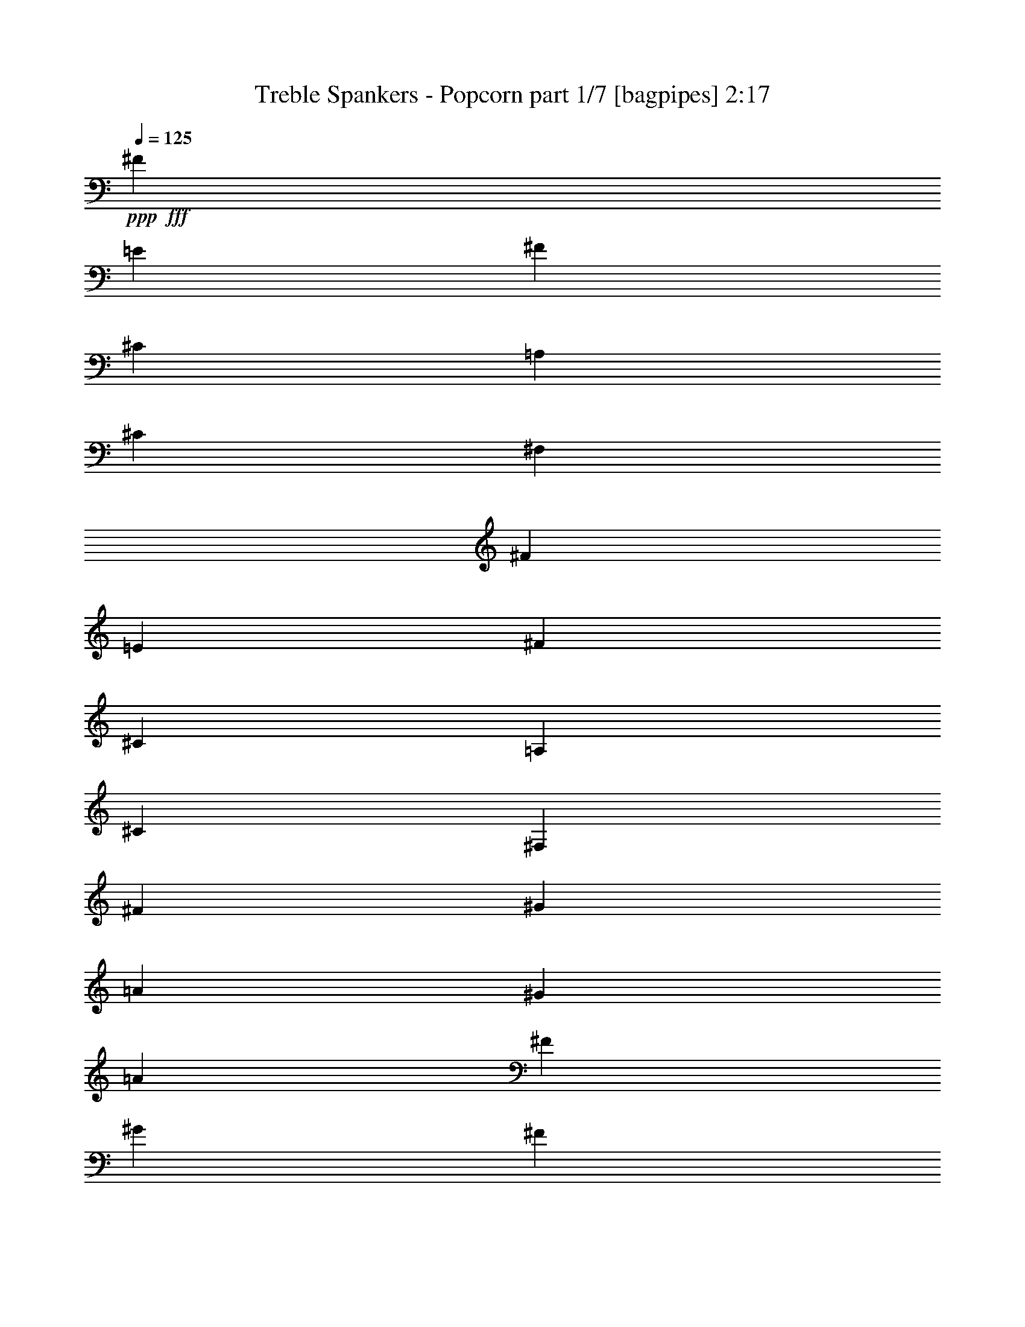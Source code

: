 % Produced with Bruzo's Transcoding Environment
% Transcribed by  Bruzo

X:1
T:  Treble Spankers - Popcorn part 1/7 [bagpipes] 2:17
Z: Transcribed with BruTE 64
L: 1/4
Q: 125
K: C
+ppp+
+fff+
[^F3451/8000]
[=E3451/8000]
[^F3201/8000]
[^C3451/8000]
[=A,3451/8000]
[^C3451/8000]
[^F,1663/2000]
[^F3451/8000]
[=E3451/8000]
[^F3451/8000]
[^C3451/8000]
[=A,3201/8000]
[^C3451/8000]
[^F,3451/4000]
[^F3451/8000]
[^G3201/8000]
[=A3451/8000]
[^G3451/8000]
[=A3451/8000]
[^F3451/8000]
[^G3201/8000]
[^F3451/8000]
[^G3451/8000]
[=E3451/8000]
[^F3451/8000]
[=E3451/8000]
[^F3201/8000]
[^C3451/8000]
[^F3451/4000]
[^F3451/8000]
[=E3201/8000]
[^F3451/8000]
[^C3451/8000]
[=A,3451/8000]
[^C3451/8000]
[^F,1663/2000]
[^F3451/8000]
[=E3451/8000]
[^F3451/8000]
[^C3201/8000]
[=A,3451/8000]
[^C3451/8000]
[^F,3451/4000]
[^F3201/8000]
[^G3451/8000]
[=A3451/8000]
[^G3451/8000]
[=A3451/8000]
[^F3201/8000]
[^G3451/8000]
[^F3451/8000]
[^G3451/8000]
[=E3451/8000]
[^F3201/8000]
[=E3451/8000]
[^F3451/8000]
[^G3451/8000]
[=A1663/2000]
[^c3451/8000]
[=B3451/8000]
[^c3451/8000]
[=A3451/8000]
[=E3201/8000]
[=A3451/8000]
[^C3451/4000]
[^c3451/8000]
[=B3201/8000]
[^c3451/8000]
[=A3451/8000]
[=E3451/8000]
[=A3451/8000]
[^C1663/2000]
[^c3451/8000]
[^d3451/8000]
[=e3451/8000]
[^d3451/8000]
[=e3201/8000]
[^c3451/8000]
[^d3451/8000]
[^c3451/8000]
[^d3451/8000]
[=B3201/8000]
[^c3451/8000]
[=B3451/8000]
[^c3451/8000]
[=A3451/8000]
[^c1663/2000]
[^c3451/8000]
[=B3451/8000]
[^c3451/8000]
[=A3201/8000]
[=E3451/8000]
[=A3451/8000]
[^C3451/4000]
[^c3201/8000]
[=B3451/8000]
[^c3451/8000]
[=A3451/8000]
[=E3451/8000]
[=A3201/8000]
[^C3451/4000]
[^c3451/8000]
[^d3451/8000]
[=e3201/8000]
[^d3451/8000]
[=e3451/8000]
[^c3451/8000]
[^d3451/8000]
[^c3201/8000]
[^d3451/8000]
[=B3451/8000]
[^c3451/8000]
[=B3451/8000]
[^c3201/8000]
[=A3451/8000]
[^c3451/8000]
[^F37/160]
[^F1601/8000]
[^F511/4000]
z2429/8000
[=E1071/8000]
z119/400
[^F7/50]
z2081/8000
[^C37/160]
[^C1601/8000]
[=A,/8]
z2451/8000
[^C1017/8000]
z1217/4000
[^F,533/4000]
z477/1600
[^F/5]
[^F1601/8000]
[^F/8]
z2451/8000
[=E/8]
z2451/8000
[^F253/2000]
z2439/8000
[^C/5]
[^C1851/8000]
[=A,111/800]
z2091/8000
[^C/8]
z2451/8000
[^F,/8]
z2951/4000
[^F33/250]
z479/1600
[^G221/1600]
z131/500
[=A/8]
z2451/8000
[=A37/160]
[=A1103/8000]
z1049/4000
[=A1851/8000]
[=A1051/8000]
z3/10
[^G11/80]
z2101/8000
[^G37/160]
[^G1049/8000]
z1201/4000
[^G1601/8000]
[^G/8]
z2451/8000
[^F523/4000]
z481/1600
[^F/5]
[^F/8]
z2451/8000
[^F1601/8000]
[=E/8]
z2451/8000
[^F/8]
z2451/8000
[^F/5]
[^F1851/8000]
[^F109/800]
z2111/8000
[=E1389/8000]
z1031/4000
[^F/8]
z2451/8000
[^C/5]
[^C1851/8000]
[=A,259/2000]
z483/1600
[^C217/1600]
z529/2000
[^F,173/1000]
z2067/8000
[^F37/160]
[^F1601/8000]
[^F/8]
z2451/8000
[=E1031/8000]
z121/400
[^F27/200]
z2121/8000
[^C37/160]
[^C1601/8000]
[=A,/8]
z2451/8000
[^C/8]
z2451/8000
[^F,513/4000]
z1469/2000
[^F281/2000]
z2077/8000
[^G/8]
z2451/8000
[=A/8]
z2451/8000
[=A/5]
[=A/8]
z2451/8000
[=A1851/8000]
[=A1119/8000]
z1041/4000
[^G/8]
z2451/8000
[^G37/160]
[^G1117/8000]
z521/2000
[^G1851/8000]
[^G213/1600]
z1193/4000
[^F557/4000]
z2087/8000
[^F37/160]
[^F1063/8000]
z597/2000
[^F1601/8000]
[^G3451/8000]
[=A3451/8000]
[^c/5]
[^c1601/8000]
[^c3451/8000]
[=B3451/8000]
[^c3451/8000]
[=A/5]
[=A1851/8000]
[=E3201/8000]
[=A3451/8000]
[^C3451/4000]
[^c3451/8000]
[=B3201/8000]
[^c3451/8000]
[=A37/160]
[=A1601/8000]
[=E3451/8000]
[=A3451/8000]
[^C1663/2000]
[^c3451/8000]
[^d3451/8000]
[=e3451/8000]
[=e/5]
[=e3451/8000]
[=e1601/8000]
[=e3451/8000]
[^d3451/8000]
[^d/5]
[^d3451/8000]
[^d1601/8000]
[^d3451/8000]
[^c3451/8000]
[^c/5]
[^c3451/8000]
[^c1851/8000]
[=B3201/8000]
[^c3451/4000]
[^c3451/8000]
[=B3451/8000]
[^c3451/8000]
[=A/5]
[=A1601/8000]
[=E3451/8000]
[=A3451/8000]
[^C3451/4000]
[^c3201/8000]
[=B3451/8000]
[^c3451/8000]
[=A/5]
[=A1851/8000]
[=E3451/8000]
[=A3201/8000]
[^C3451/4000]
[^c3451/8000]
[^d3451/8000]
[=e3201/8000]
[=e37/160]
[=e3451/8000]
[=e1601/8000]
[=e3451/8000]
[^d3451/8000]
[^d/5]
[^d3451/8000]
[^d1601/8000]
[^d3451/8000]
[^c3451/8000]
[^c/5]
[^c3451/8000]
[^c1601/8000]
[=B3451/8000]
[^c3473/4000]
z8
z8
z8
z8
z8
z8
z29043/4000
[^F/8]
z2451/8000
[^C37/160]
[^C1601/8000]
[=A,253/2000]
z2439/8000
[^C1061/8000]
z239/800
[^F,111/800]
z2091/8000
[^F37/160]
[^F1601/8000]
[^F/8]
z2451/8000
[=E1007/8000]
z611/2000
[^F33/250]
z479/1600
[^C/5]
[^C1601/8000]
[=A,/8]
z2451/8000
[^C/8]
z2451/8000
[^F,501/4000]
z59/80
[^F11/80]
z2101/8000
[^G/8]
z2451/8000
[=A/8]
z2451/8000
[=A/5]
[=A/8]
z2451/8000
[=A1851/8000]
[=A219/1600]
z1053/4000
[^G697/4000]
z2057/8000
[^G37/160]
[^G1093/8000]
z527/2000
[^G1851/8000]
[^G1041/8000]
z241/800
[^F109/800]
z2111/8000
[^F37/160]
[^F1039/8000]
z603/2000
[^F1601/8000]
[=E/8]
z2451/8000
[^F259/2000]
z483/1600
[^F/5]
[^F1601/8000]
[^F173/1000]
z2067/8000
[=E/8]
z2451/8000
[^F/8]
z2451/8000
[^C/5]
[^C1851/8000]
[=A,27/200]
z2121/8000
[^C1379/8000]
z259/1000
[^F,/8]
z2451/8000
[^F/5]
[^F1851/8000]
[^F513/4000]
z97/320
[=E43/320]
z297/1000
[^F281/2000]
z2077/8000
[^C37/160]
[^C1601/8000]
[=A,/8]
z2451/8000
[^C1021/8000]
z243/800
[^F,107/800]
z2791/4000
[^F/8]
z2451/8000
[^G/8]
z2451/8000
[=A127/1000]
z487/1600
[=A/5]
[=A/8]
z2451/8000
[=A1601/8000]
[=A/8]
z2451/8000
[^G/8]
z2451/8000
[^G/5]
[^G/8]
z2451/8000
[^G1851/8000]
[^G1109/8000]
z523/2000
[^F/8]
z2451/8000
[^F37/160]
[^F1107/8000]
z1047/4000
[^F1851/8000]
[^G3451/8000]
[=A3201/8000]
[^c37/160]
[^c1601/8000]
[^c3451/8000]
[=B3451/8000]
[^c3451/8000]
[=A/5]
[=A1601/8000]
[=E69/160]
[=A3451/8000]
[^C3451/4000]
[^c3201/8000]
[=B3451/8000]
[^c3451/8000]
[=A1601/8000]
[=A37/160]
[=E3451/8000]
[=A3201/8000]
[^C3451/4000]
[^c3451/8000]
[^d3451/8000]
[=e3201/8000]
[=e1851/8000]
[=e3451/8000]
[=e/5]
[=e3451/8000]
[^d3451/8000]
[^d1601/8000]
[^d3451/8000]
[^d/5]
[^d3451/8000]
[^c3451/8000]
[^c1601/8000]
[^c3451/8000]
[^c37/160]
[=B3201/8000]
[^c3451/4000]
[^c3451/8000]
[=B3451/8000]
[^c3201/8000]
[=A1851/8000]
[=A/5]
[=E3451/8000]
[=A3451/8000]
[^C1663/2000]
[^c3451/8000]
[=B3451/8000]
[^c3451/8000]
[=A1601/8000]
[=A37/160]
[=E3201/8000]
[=A3451/8000]
[^C3451/4000]
[^c3451/8000]
[^d3201/8000]
[=e3451/8000]
[=e1851/8000]
[=e3201/8000]
[=e37/160]
[=e3451/8000]
[^d3201/8000]
[^d1851/8000]
[^d3451/8000]
[^d/5]
[^d3451/8000]
[^c3451/8000]
[^c1601/8000]
[^c3451/8000]
[^c/5]
[=B3451/8000]
[^c3451/4000]
[^F3201/8000]
[=E3451/8000]
[^F3451/8000]
[^C3451/8000]
[=A,3451/8000]
[^C3201/8000]
[^F,3451/4000]
[^F3451/8000]
[=E3451/8000]
[^F3201/8000]
[^C3451/8000]
[=A,3451/8000]
[^C3451/8000]
[^F,3451/4000]
[^F3201/8000]
[^G3451/8000]
[=A3451/8000]
[^G3451/8000]
[=A3451/8000]
[^F3201/8000]
[^G3451/8000]
[^F3451/8000]
[^G3451/8000]
[=E3451/8000]
[^F3201/8000]
[=E3451/8000]
[^F3451/8000]
[^C3451/8000]
[^F1663/2000]
[^F3451/8000]
[=E3451/8000]
[^F3451/8000]
[^C3451/8000]
[=A,3201/8000]
[^C3451/8000]
[^F,3451/4000]
[^F3451/8000]
[=E3201/8000]
[^F3451/8000]
[^C3451/8000]
[=A,3451/8000]
[^C3451/8000]
[^F,1663/2000]
[^F3451/8000]
[^G3451/8000]
[=A3451/8000]
[^G3201/8000]
[=A3451/8000]
[^F3451/8000]
[^G3451/8000]
[^F3451/8000]
[^G3201/8000]
[=E3451/8000]
[^F3451/8000]
[=E3451/8000]
[^F3451/8000]
[^C3201/8000]
[^F3451/4000]
[^F3451/8000]
[=E3451/8000]
[^C2557/1000^F2557/1000]
[^F3201/8000]
[=E3451/8000]
[^C2557/1000^F2557/1000]
[^F3451/8000]
[=E3451/8000]
[^C10103/4000^F10103/4000]
[^F3451/8000]
[=E3451/8000]
[^C2557/1000^F2557/1000]
[^F3451/8000]
[=E3201/8000]
[^C3451/2000^F3451/2000]
[^C6777/4000^F6777/4000]
[^C6777/4000^F6777/4000]
[^C6777/4000^F6777/4000]
[^F,3451/4000]
[=A,3451/4000]
[=B,1663/2000]
[^C3451/4000]
[^F11119/8000]
[^C11369/8000]
[=B,11119/8000]
[=A,11369/8000]
[^F,8-=A,8-^C8-^F8-]
[^F,25591/8000=A,25591/8000^C25591/8000^F25591/8000]
z25/4

X:2
T:  Treble Spankers - Popcorn part 2/7 [basson_vib] 2:17
Z: Transcribed with BruTE 20
L: 1/4
Q: 125
K: C
+ppp+
z8
z8
z8
z8
z8
z8
z8
z8
z8
z8
z8
z8
z8
z5701/1000
+fff+
[=A,13679/4000=A13679/4000]
[^F,2557/1000^F2557/1000]
[=A,3201/8000=A3201/8000]
[=B,3451/8000=B3451/8000]
[^C,10353/8000^C10353/8000]
[=D,/5=D/5]
[^C,1851/8000^C1851/8000]
[=B,10103/8000=B10103/8000]
[^C,/5^C/5]
[=B,1851/8000=B1851/8000]
[=A,6777/2000=A6777/2000]
[=A,13679/4000=A13679/4000]
[^F,10103/4000^F10103/4000]
[=A,3451/8000=A3451/8000]
[=B,3451/8000=B3451/8000]
[^C,10103/8000^C10103/8000]
[=D,37/160=D37/160]
[^C,1601/8000^C1601/8000]
[=B,10353/8000=B10353/8000]
[^C,/5^C/5]
[=B,1601/8000=B1601/8000]
[=A,13679/4000=A13679/4000]
[=E,6777/2000=E6777/2000]
[^C,2557/1000^C2557/1000]
[=E,3451/8000=E3451/8000]
[^F,3451/8000^F3451/8000]
[^G,6777/4000^G6777/4000]
[^F,6777/4000^F6777/4000]
[=E,13679/4000=E13679/4000]
[=E,6777/2000=E6777/2000]
[^C,2557/1000^C2557/1000]
[=E,3451/8000=E3451/8000]
[^F,3201/8000^F3201/8000]
[^G,3451/2000^G3451/2000]
[^F,6777/4000^F6777/4000]
[=E,13511/4000=E13511/4000]
z8
z8
z8
z8
z8
z8
z8
z8
z8
z8
z8
z8
z1943/320
[^F,3451/4000^F3451/4000]
[=A,3451/4000=A3451/4000]
[=B,1663/2000=B1663/2000]
[^C,3451/4000^C3451/4000]
[^F,8-^F8-]
[^F,8-^F8-]
[^F,6567/8000^F6567/8000]
z25/4

X:3
T:  Treble Spankers - Popcorn part 3/7 [horn] 2:17
Z: Transcribed with BruTE 100
L: 1/4
Q: 125
K: C
+ppp+
z8
z8
z8
z8
z8
z8
z8
z8
z8
z8
z8
z8
z8
z5701/1000
+f+
[=E13679/4000]
[^C2557/1000]
[=E3201/8000]
[^F3451/8000]
[^G3451/2000]
[^F6777/4000]
[=E6777/2000]
[=E13679/4000]
[^C10103/4000]
[=E3451/8000]
[^F3451/8000]
[^G6777/4000]
[^F6777/4000]
[=E13679/4000]
[=E6777/2000]
[^C2557/1000]
[=E3451/8000]
[^F3451/8000]
[^G6777/4000]
[^F6777/4000]
[=E13679/4000]
[=E6777/2000]
[^C2557/1000]
[=E3451/8000]
[^F3201/8000]
[^G3451/2000]
[^F6777/4000]
[=E13511/4000]
z8
z8
z8
z8
z8
z8
z8
z8
z8
z8
z8
z8
z1943/320
[^F3451/4000]
[=A3451/4000]
[=B1663/2000]
[^c3451/4000]
[^f11119/8000]
[^c8-]
[^c7431/1000]
z25/4

X:4
T:  Treble Spankers - Popcorn part 4/7 [lute] 2:17
Z: Transcribed with BruTE 80
L: 1/4
Q: 125
K: C
+ppp+
z3451/4000
+mp+
[^F,1663/2000^C1663/2000^F1663/2000=A1663/2000^c1663/2000^f1663/2000]
[^F,3451/8000^C3451/8000^F3451/8000=A3451/8000]
[^F7/16=A7/16-^c7/16-^f7/16-]
[=A1701/4000^c1701/4000^f1701/4000]
[^F,3201/8000^C3201/8000^F3201/8000=A3201/8000]
[^F3451/8000=A3451/8000^c3451/8000^f3451/8000]
[^F,3451/8000^C3451/8000^F3451/8000=A3451/8000]
[^F,3451/4000^C3451/4000^F3451/4000=A3451/4000^c3451/4000^f3451/4000]
[^F,3201/8000^C3201/8000^F3201/8000=A3201/8000]
[^C7/16^F7/16=A7/16-^c7/16-^f7/16-]
[=A1701/4000^c1701/4000^f1701/4000]
[^F,3451/8000^C3451/8000^F3451/8000=A3451/8000]
[^C3451/8000^F3451/8000=A3451/8000^c3451/8000^f3451/8000]
[^F,3201/8000^C3201/8000^F3201/8000=A3201/8000]
[=A,3451/4000=E3451/4000=A3451/4000^c3451/4000=e3451/4000=a3451/4000]
[=E3451/8000=A3451/8000^c3451/8000=e3451/8000]
[=A,3451/8000=E3451/8000=A3451/8000^c3451/8000=e3451/8000]
[^C1663/2000^G1663/2000^c1663/2000=e1663/2000^g1663/2000]
[^G3451/8000^c3451/8000=e3451/8000^g3451/8000]
[^C3451/8000^G3451/8000^c3451/8000=e3451/8000]
[^F,3451/4000^C3451/4000^F3451/4000=A3451/4000^c3451/4000^f3451/4000]
[^F,3201/8000^C3201/8000^F3201/8000=A3201/8000]
[^F7/16=A7/16-^c7/16-^f7/16-]
[=A1701/4000^c1701/4000^f1701/4000]
[^F,3451/8000^C3451/8000^F3451/8000=A3451/8000]
[^C3451/8000^F3451/8000=A3451/8000^c3451/8000^f3451/8000]
[^F,3201/8000^C3201/8000^F3201/8000=A3201/8000]
[^F,3451/4000^C3451/4000^F3451/4000=A3451/4000^c3451/4000^f3451/4000]
[^F,3451/8000^C3451/8000^F3451/8000=A3451/8000]
[^F7/16=A7/16-^c7/16-^f7/16-]
[=A197/500^c197/500^f197/500]
[^F,3451/8000^C3451/8000^F3451/8000=A3451/8000]
[^F3451/8000=A3451/8000^c3451/8000^f3451/8000]
[^F,3451/8000^C3451/8000^F3451/8000=A3451/8000]
[^F,1663/2000^C1663/2000^F1663/2000=A1663/2000^c1663/2000^f1663/2000]
[^F,3451/8000^C3451/8000^F3451/8000=A3451/8000]
[^F7/16=A7/16-^c7/16-^f7/16-]
[=A1701/4000^c1701/4000^f1701/4000]
[^F,3451/8000^C3451/8000^F3451/8000=A3451/8000]
[^F3201/8000=A3201/8000^c3201/8000^f3201/8000]
[^F,3451/8000^C3451/8000^F3451/8000=A3451/8000]
[=A,3451/4000=E3451/4000=A3451/4000^c3451/4000=e3451/4000=a3451/4000]
[=E3451/8000=A3451/8000^c3451/8000=e3451/8000]
[=A,3201/8000=E3201/8000=A3201/8000^c3201/8000=e3201/8000]
[^C3451/4000^G3451/4000^c3451/4000=e3451/4000^g3451/4000]
[^G3451/8000^c3451/8000=e3451/8000^g3451/8000]
[^C3451/8000^G3451/8000^c3451/8000=e3451/8000]
[^F,1663/2000^C1663/2000^F1663/2000=A1663/2000^c1663/2000^f1663/2000]
[^F,3451/8000^C3451/8000^F3451/8000=A3451/8000]
[^F7/16=A7/16-^c7/16-^f7/16-]
[=A1701/4000^c1701/4000^f1701/4000]
[^F,3201/8000^C3201/8000^F3201/8000=A3201/8000]
[^F3451/8000=A3451/8000^c3451/8000^f3451/8000]
[^F,3451/8000^C3451/8000^F3451/8000=A3451/8000]
[=A,3451/4000=E3451/4000=A3451/4000^c3451/4000=e3451/4000=a3451/4000]
[=A,3201/8000=E3201/8000=A3201/8000^c3201/8000]
[=A3451/4000^c3451/4000=e3451/4000=a3451/4000]
[=A,3451/8000=E3451/8000=A3451/8000^c3451/8000]
[=A3451/8000^c3451/8000=e3451/8000=a3451/8000]
[=A,3201/8000=E3201/8000=A3201/8000^c3201/8000]
[=A,3451/4000=E3451/4000=A3451/4000^c3451/4000=e3451/4000=a3451/4000]
[=A,3451/8000=E3451/8000=A3451/8000^c3451/8000]
[=E3451/4000=A3451/4000^c3451/4000=e3451/4000=a3451/4000]
[=A,3201/8000=E3201/8000=A3201/8000^c3201/8000]
[=A3451/8000^c3451/8000=e3451/8000=a3451/8000]
[=A,3451/8000=E3451/8000=A3451/8000^c3451/8000]
[^C3451/4000^G3451/4000^c3451/4000=e3451/4000^g3451/4000]
[^C3201/8000^G3201/8000^c3201/8000]
[^G3451/8000^c3451/8000=e3451/8000^g3451/8000]
[=B,3451/4000^F3451/4000=B3451/4000^d3451/4000^f3451/4000]
[^F3451/8000=B3451/8000^d3451/8000^f3451/8000]
[=B,3201/8000^F3201/8000=B3201/8000^d3201/8000]
[=A,3451/4000=E3451/4000=A3451/4000^c3451/4000=e3451/4000=a3451/4000]
[=A,3451/8000=E3451/8000=A3451/8000^c3451/8000]
[=E1663/2000=A1663/2000^c1663/2000=e1663/2000=a1663/2000]
[=A,3451/8000=E3451/8000=A3451/8000^c3451/8000]
[=A3451/8000^c3451/8000=e3451/8000=a3451/8000]
[=A,3451/8000=E3451/8000=A3451/8000^c3451/8000]
[=A,1663/2000=E1663/2000=A1663/2000^c1663/2000=e1663/2000=a1663/2000]
[=E3451/8000=A3451/8000^c3451/8000]
[=A3451/4000^c3451/4000=e3451/4000=a3451/4000]
[=A,3451/8000=E3451/8000=A3451/8000^c3451/8000]
[=A3201/8000^c3201/8000=e3201/8000=a3201/8000]
[=A,3451/8000=E3451/8000=A3451/8000^c3451/8000]
[=A,3451/4000=E3451/4000=A3451/4000^c3451/4000=e3451/4000=a3451/4000]
[=A,3451/8000=E3451/8000=A3451/8000^c3451/8000]
[=E1663/2000=A1663/2000^c1663/2000=e1663/2000=a1663/2000]
[=A,3451/8000=E3451/8000=A3451/8000^c3451/8000]
[=E3451/8000=A3451/8000^c3451/8000=e3451/8000=a3451/8000]
[=A,3451/8000=E3451/8000=A3451/8000^c3451/8000]
[^C1663/2000^G1663/2000^c1663/2000=e1663/2000^g1663/2000]
[^C3451/8000^G3451/8000^c3451/8000]
[^G3451/8000^c3451/8000=e3451/8000^g3451/8000]
[=B,1663/2000^F1663/2000=B1663/2000^d1663/2000^f1663/2000]
[^F3451/8000=B3451/8000^d3451/8000^f3451/8000]
[=B,3451/8000^F3451/8000=B3451/8000^d3451/8000]
[=A,3451/4000=E3451/4000=A3451/4000^c3451/4000=e3451/4000=a3451/4000]
[=A,3201/8000=E3201/8000=A3201/8000^c3201/8000]
[=A7/16^c7/16-=e7/16-=a7/16-]
[^c1701/4000=e1701/4000=a1701/4000]
[=A,3451/8000=E3451/8000=A3451/8000^c3451/8000]
[=A3451/8000^c3451/8000=e3451/8000=a3451/8000]
[=A,3451/8000=E3451/8000=A3451/8000^c3451/8000]
+ff+
[^F7/50^c7/50^f7/50=a7/50]
z2081/8000
[^F/8^c/8^f/8=a/8]
z2451/8000
[^F/8^c/8^f/8=a/8]
z4051/8000
[^F/8^c/8^f/8=a/8]
z2451/8000
[^F1851/8000^c1851/8000^f1851/8000=a1851/8000]
[^F223/1600^c223/1600^f223/1600=a223/1600]
z1043/4000
[^F/8^c/8^f/8=a/8]
z2451/8000
[^F/8^c/8^f/8=a/8]
z2451/8000
[^F253/2000^c253/2000^f253/2000=a253/2000]
z2439/8000
[^F1061/8000^c1061/8000^f1061/8000=a1061/8000]
z239/800
[^F111/800^c111/800^f111/800=a111/800]
z3941/8000
[^F1059/8000^c1059/8000^f1059/8000=a1059/8000]
z299/1000
[^F1601/8000^c1601/8000^f1601/8000=a1601/8000]
[^F1007/8000^c1007/8000^f1007/8000=a1007/8000]
z611/2000
[^F33/250^c33/250^f33/250=a33/250]
z479/1600
[^F221/1600^c221/1600^f221/1600=a221/1600]
z131/500
[=A,/8=E/8=A/8^c/8=e/8]
z2451/8000
[=A,/8=E/8=A/8^c/8=e/8]
z2451/8000
[=A,501/4000=E501/4000=A501/4000^c501/4000=e501/4000]
z4049/8000
[^C/8^G/8^c/8=e/8^g/8]
z2451/8000
[^C1601/8000^G1601/8000^c1601/8000=e1601/8000]
[^C/8^G/8^c/8=e/8^g/8]
z2451/8000
[^C/8^G/8^c/8=e/8^g/8]
z2451/8000
[^C/8^G/8^c/8=e/8]
z2451/8000
[^F523/4000^c523/4000^f523/4000=a523/4000]
z481/1600
[^F219/1600^c219/1600^f219/1600=a219/1600]
z1053/4000
[^F/8^c/8^f/8=a/8]
z4301/8000
[^F1093/8000^c1093/8000^f1093/8000=a1093/8000]
z527/2000
[^F1851/8000^c1851/8000^f1851/8000=a1851/8000]
[^F1041/8000^c1041/8000^f1041/8000=a1041/8000]
z241/800
[^F109/800^c109/800^f109/800=a109/800]
z2111/8000
[^F/8^c/8^f/8=a/8]
z2451/8000
[^F/8^c/8^f/8=a/8]
z2451/8000
[^F/8^c/8^f/8=a/8]
z2451/8000
[^F259/2000^c259/2000^f259/2000=a259/2000]
z803/1600
[^F/8^c/8^f/8=a/8]
z2451/8000
[^F1601/8000^c1601/8000^f1601/8000=a1601/8000]
[^F/8^c/8^f/8=a/8]
z2451/8000
[^F/8^c/8^f/8=a/8]
z2451/8000
[^F1031/8000^c1031/8000^f1031/8000=a1031/8000]
z121/400
[^F27/200^c27/200^f27/200=a27/200]
z2121/8000
[^F/8^c/8^f/8=a/8]
z2451/8000
[^F/8^c/8^f/8=a/8]
z4051/8000
[^F/8^c/8^f/8=a/8]
z2451/8000
[^F1851/8000^c1851/8000^f1851/8000=a1851/8000]
[^F43/320^c43/320^f43/320=a43/320]
z297/1000
[^F281/2000^c281/2000^f281/2000=a281/2000]
z2077/8000
[^F/8^c/8^f/8=a/8]
z2451/8000
[=A,/8=E/8=A/8^c/8=e/8]
z2451/8000
[=A,1021/8000=E1021/8000=A1021/8000^c1021/8000=e1021/8000]
z243/800
[=A,107/800=E107/800=A107/800^c107/800=e107/800]
z3981/8000
[^C1019/8000^G1019/8000^c1019/8000=e1019/8000^g1019/8000]
z38/125
[^C1601/8000^G1601/8000^c1601/8000=e1601/8000]
[^C/8^G/8^c/8=e/8^g/8]
z2451/8000
[^C127/1000^G127/1000^c127/1000=e127/1000^g127/1000]
z487/1600
[^C213/1600^G213/1600^c213/1600=e213/1600]
z1193/4000
[^F557/4000^c557/4000^f557/4000=a557/4000]
z2087/8000
[^F/8^c/8^f/8=a/8]
z2451/8000
[^F/8^c/8^f/8=a/8]
z4051/8000
[^F/8^c/8^f/8=a/8]
z2451/8000
[^F1851/8000^c1851/8000^f1851/8000=a1851/8000]
[^F1109/8000^c1109/8000^f1109/8000=a1109/8000]
z523/2000
[^F/8^c/8^f/8=a/8]
z2451/8000
[^F/8^c/8^f/8=a/8]
z2451/8000
+mp+
[=A,3451/4000=E3451/4000=A3451/4000^c3451/4000=e3451/4000=a3451/4000]
[=A,3201/8000=E3201/8000=A3201/8000^c3201/8000]
[=A3451/4000^c3451/4000=e3451/4000=a3451/4000]
[=A,3451/8000=E3451/8000=A3451/8000^c3451/8000]
[=A3451/8000^c3451/8000=e3451/8000=a3451/8000]
[=A,3201/8000=E3201/8000=A3201/8000^c3201/8000]
[=A,3451/4000=E3451/4000=A3451/4000^c3451/4000=e3451/4000=a3451/4000]
[=A,3451/8000=E3451/8000=A3451/8000^c3451/8000]
[=E1663/2000=A1663/2000^c1663/2000=e1663/2000=a1663/2000]
[=A,3451/8000=E3451/8000=A3451/8000^c3451/8000]
[=A3451/8000^c3451/8000=e3451/8000=a3451/8000]
[=A,3451/8000=E3451/8000=A3451/8000^c3451/8000]
[^C1663/2000^G1663/2000^c1663/2000=e1663/2000^g1663/2000]
[^C3451/8000^G3451/8000^c3451/8000]
[^G3451/8000^c3451/8000=e3451/8000^g3451/8000]
[=B,3451/4000^F3451/4000=B3451/4000^d3451/4000^f3451/4000]
[^F3201/8000=B3201/8000^d3201/8000^f3201/8000]
[=B,3451/8000^F3451/8000=B3451/8000^d3451/8000]
[=A,3451/4000=E3451/4000=A3451/4000^c3451/4000=e3451/4000=a3451/4000]
[=A,3451/8000=E3451/8000=A3451/8000^c3451/8000]
[=E1663/2000=A1663/2000^c1663/2000=e1663/2000=a1663/2000]
[=A,3451/8000=E3451/8000=A3451/8000^c3451/8000]
[=A3451/8000^c3451/8000=e3451/8000=a3451/8000]
[=A,3451/8000=E3451/8000=A3451/8000^c3451/8000]
[=A,1663/2000=E1663/2000=A1663/2000^c1663/2000=e1663/2000=a1663/2000]
[=E3451/8000=A3451/8000^c3451/8000]
[=A3451/4000^c3451/4000=e3451/4000=a3451/4000]
[=A,3451/8000=E3451/8000=A3451/8000^c3451/8000]
[=A3201/8000^c3201/8000=e3201/8000=a3201/8000]
[=A,3451/8000=E3451/8000=A3451/8000^c3451/8000]
[=A,3451/4000=E3451/4000=A3451/4000^c3451/4000=e3451/4000=a3451/4000]
[=A,3451/8000=E3451/8000=A3451/8000^c3451/8000]
[=E1663/2000=A1663/2000^c1663/2000=e1663/2000=a1663/2000]
[=A,3451/8000=E3451/8000=A3451/8000^c3451/8000]
[=E3451/8000=A3451/8000^c3451/8000=e3451/8000=a3451/8000]
[=A,3451/8000=E3451/8000=A3451/8000^c3451/8000]
[^C1663/2000^G1663/2000^c1663/2000=e1663/2000^g1663/2000]
[^C3451/8000^G3451/8000^c3451/8000]
[^G3451/8000^c3451/8000=e3451/8000^g3451/8000]
[=B,1663/2000^F1663/2000=B1663/2000^d1663/2000^f1663/2000]
[^F3451/8000=B3451/8000^d3451/8000^f3451/8000]
[=B,3451/8000^F3451/8000=B3451/8000^d3451/8000]
[=A,3451/4000=E3451/4000=A3451/4000^c3451/4000=e3451/4000=a3451/4000]
[=A,3201/8000=E3201/8000=A3201/8000^c3201/8000]
[=A7/16^c7/16-=e7/16-=a7/16-]
[^c1701/4000=e1701/4000=a1701/4000]
[=A,3451/8000=E3451/8000=A3451/8000^c3451/8000]
[=A3451/8000^c3451/8000=e3451/8000=a3451/8000]
[=A,3093/8000=E3093/8000=A3093/8000^c3093/8000]
z8
z8
z8
z8
z8
z8
z25793/4000
+ff+
[^F/8^c/8^f/8=a/8]
z2451/8000
[^F/8^c/8^f/8=a/8]
z2451/8000
[^F253/2000^c253/2000^f253/2000=a253/2000]
z4039/8000
[^F/8^c/8^f/8=a/8]
z2451/8000
[^F1601/8000^c1601/8000^f1601/8000=a1601/8000]
[^F/8^c/8^f/8=a/8]
z2451/8000
[^F/8^c/8^f/8=a/8]
z2451/8000
[^F1007/8000^c1007/8000^f1007/8000=a1007/8000]
z611/2000
[^F33/250^c33/250^f33/250=a33/250]
z479/1600
[^F221/1600^c221/1600^f221/1600=a221/1600]
z131/500
[^F/8^c/8^f/8=a/8]
z4301/8000
[^F1103/8000^c1103/8000^f1103/8000=a1103/8000]
z1049/4000
[^F1851/8000^c1851/8000^f1851/8000=a1851/8000]
[^F1051/8000^c1051/8000^f1051/8000=a1051/8000]
z3/10
[^F11/80^c11/80^f11/80=a11/80]
z2101/8000
[^F/8^c/8^f/8=a/8]
z2451/8000
[=A,/8=E/8=A/8^c/8=e/8]
z2451/8000
[=A,/8=E/8=A/8^c/8=e/8]
z2451/8000
[=A,523/4000=E523/4000=A523/4000^c523/4000=e523/4000]
z801/1600
[^C/8^G/8^c/8=e/8^g/8]
z2451/8000
[^C1601/8000^G1601/8000^c1601/8000=e1601/8000]
[^C/8^G/8^c/8=e/8^g/8]
z2451/8000
[^C/8^G/8^c/8=e/8^g/8]
z2451/8000
[^C1041/8000^G1041/8000^c1041/8000=e1041/8000]
z241/800
[^F109/800^c109/800^f109/800=a109/800]
z2111/8000
[^F/8^c/8^f/8=a/8]
z2451/8000
[^F/8^c/8^f/8=a/8]
z4051/8000
[^F/8^c/8^f/8=a/8]
z2451/8000
[^F1851/8000^c1851/8000^f1851/8000=a1851/8000]
[^F217/1600^c217/1600^f217/1600=a217/1600]
z529/2000
[^F/8^c/8^f/8=a/8]
z2451/8000
[^F/8^c/8^f/8=a/8]
z2451/8000
[^F/8^c/8^f/8=a/8]
z2451/8000
[^F1031/8000^c1031/8000^f1031/8000=a1031/8000]
z121/400
[^F27/200^c27/200^f27/200=a27/200]
z3971/8000
[^F1029/8000^c1029/8000^f1029/8000=a1029/8000]
z1211/4000
[^F1601/8000^c1601/8000^f1601/8000=a1601/8000]
[^F/8^c/8^f/8=a/8]
z2451/8000
[^F513/4000^c513/4000^f513/4000=a513/4000]
z97/320
[^F43/320^c43/320^f43/320=a43/320]
z297/1000
[^F281/2000^c281/2000^f281/2000=a281/2000]
z2077/8000
[^F/8^c/8^f/8=a/8]
z2451/8000
[^F/8^c/8^f/8=a/8]
z4051/8000
[^F/8^c/8^f/8=a/8]
z2451/8000
[^F1851/8000^c1851/8000^f1851/8000=a1851/8000]
[^F1119/8000^c1119/8000^f1119/8000=a1119/8000]
z1041/4000
[^F/8^c/8^f/8=a/8]
z2451/8000
[^F/8^c/8^f/8=a/8]
z2451/8000
[=A,127/1000=E127/1000=A127/1000^c127/1000=e127/1000]
z487/1600
[=A,213/1600=E213/1600=A213/1600^c213/1600=e213/1600]
z1193/4000
[=A,557/4000=E557/4000=A557/4000^c557/4000=e557/4000]
z3937/8000
[^C1063/8000^G1063/8000^c1063/8000=e1063/8000^g1063/8000]
z597/2000
[^C1601/8000^G1601/8000^c1601/8000=e1601/8000]
[^C1011/8000^G1011/8000^c1011/8000=e1011/8000^g1011/8000]
z61/200
[^C53/400^G53/400^c53/400=e53/400^g53/400]
z2391/8000
[^C1109/8000^G1109/8000^c1109/8000=e1109/8000]
z523/2000
[^F/8^c/8^f/8=a/8]
z2451/8000
[^F/8^c/8^f/8=a/8]
z2451/8000
[^F503/4000^c503/4000^f503/4000=a503/4000]
z809/1600
[^F/8^c/8^f/8=a/8]
z2451/8000
[^F1601/8000^c1601/8000^f1601/8000=a1601/8000]
[^F/8^c/8^f/8=a/8]
z2451/8000
[^F/8^c/8^f/8=a/8]
z2451/8000
[^F1001/8000^c1001/8000^f1001/8000=a1001/8000]
z49/160
+mp+
[=A,1663/2000=E1663/2000=A1663/2000^c1663/2000=e1663/2000=a1663/2000]
[=A,69/160=E69/160=A69/160^c69/160]
[=A3451/4000^c3451/4000=e3451/4000=a3451/4000]
[=A,3451/8000=E3451/8000=A3451/8000^c3451/8000]
[=A3201/8000^c3201/8000=e3201/8000=a3201/8000]
[=A,3451/8000=E3451/8000=A3451/8000^c3451/8000]
[=A,3451/4000=E3451/4000=A3451/4000^c3451/4000=e3451/4000=a3451/4000]
[=A,3451/8000=E3451/8000=A3451/8000^c3451/8000]
[=E1663/2000=A1663/2000^c1663/2000=e1663/2000=a1663/2000]
[=A,3451/8000=E3451/8000=A3451/8000^c3451/8000]
[=A3451/8000^c3451/8000=e3451/8000=a3451/8000]
[=A,3451/8000=E3451/8000=A3451/8000^c3451/8000]
[^C1663/2000^G1663/2000^c1663/2000=e1663/2000^g1663/2000]
[^C3451/8000^G3451/8000^c3451/8000]
[^G3451/8000^c3451/8000=e3451/8000^g3451/8000]
[=B,1663/2000^F1663/2000=B1663/2000^d1663/2000^f1663/2000]
[^F3451/8000=B3451/8000^d3451/8000^f3451/8000]
[=B,3451/8000^F3451/8000=B3451/8000^d3451/8000]
[=A,3451/4000=E3451/4000=A3451/4000^c3451/4000=e3451/4000=a3451/4000]
[=A,3451/8000=E3451/8000=A3451/8000^c3451/8000]
[=E1663/2000=A1663/2000^c1663/2000=e1663/2000=a1663/2000]
[=A,3451/8000=E3451/8000=A3451/8000^c3451/8000]
[=A3451/8000^c3451/8000=e3451/8000=a3451/8000]
[=A,3451/8000=E3451/8000=A3451/8000^c3451/8000]
[=A,1663/2000=E1663/2000=A1663/2000^c1663/2000=e1663/2000=a1663/2000]
[=E3451/8000=A3451/8000^c3451/8000]
[=A3451/4000^c3451/4000=e3451/4000=a3451/4000]
[=A,3201/8000=E3201/8000=A3201/8000^c3201/8000]
[=A3451/8000^c3451/8000=e3451/8000=a3451/8000]
[=A,3451/8000=E3451/8000=A3451/8000^c3451/8000]
[=A,3451/4000=E3451/4000=A3451/4000^c3451/4000=e3451/4000=a3451/4000]
[=A,3201/8000=E3201/8000=A3201/8000^c3201/8000]
[=E3451/4000=A3451/4000^c3451/4000=e3451/4000=a3451/4000]
[=A,3451/8000=E3451/8000=A3451/8000^c3451/8000]
[=E3451/8000=A3451/8000^c3451/8000=e3451/8000=a3451/8000]
[=A,3201/8000=E3201/8000=A3201/8000^c3201/8000]
[^C3451/4000^G3451/4000^c3451/4000=e3451/4000^g3451/4000]
[^C3451/8000^G3451/8000^c3451/8000]
[^G3451/8000^c3451/8000=e3451/8000^g3451/8000]
[=B,1663/2000^F1663/2000=B1663/2000^d1663/2000^f1663/2000]
[^F3451/8000=B3451/8000^d3451/8000^f3451/8000]
[=B,3451/8000^F3451/8000=B3451/8000^d3451/8000]
[=A,1663/2000=E1663/2000=A1663/2000^c1663/2000=e1663/2000=a1663/2000]
[=A,3451/8000=E3451/8000=A3451/8000^c3451/8000]
[=A7/16^c7/16-=e7/16-=a7/16-]
[^c1701/4000=e1701/4000=a1701/4000]
[=A,3451/8000=E3451/8000=A3451/8000^c3451/8000]
[=A3201/8000^c3201/8000=e3201/8000=a3201/8000]
[=A,3451/8000=E3451/8000=A3451/8000^c3451/8000]
[^F,3451/4000^C3451/4000^F3451/4000=A3451/4000^c3451/4000^f3451/4000]
[^F,3451/8000^C3451/8000^F3451/8000=A3451/8000]
[^F3/8=A3/8-^c3/8-^f3/8-]
[=A913/2000^c913/2000^f913/2000]
[^F,3451/8000^C3451/8000^F3451/8000=A3451/8000]
[^F3451/8000=A3451/8000^c3451/8000^f3451/8000]
[^F,3451/8000^C3451/8000^F3451/8000=A3451/8000]
[^F,1663/2000^C1663/2000^F1663/2000=A1663/2000^c1663/2000^f1663/2000]
[^F,3451/8000^C3451/8000^F3451/8000=A3451/8000]
[^C7/16^F7/16=A7/16-^c7/16-^f7/16-]
[=A1701/4000^c1701/4000^f1701/4000]
[^F,3451/8000^C3451/8000^F3451/8000=A3451/8000]
[^C3201/8000^F3201/8000=A3201/8000^c3201/8000^f3201/8000]
[^F,3451/8000^C3451/8000^F3451/8000=A3451/8000]
[=A,3451/4000=E3451/4000=A3451/4000^c3451/4000=e3451/4000=a3451/4000]
[=E3451/8000=A3451/8000^c3451/8000=e3451/8000]
[=A,3201/8000=E3201/8000=A3201/8000^c3201/8000=e3201/8000]
[^C3451/4000^G3451/4000^c3451/4000=e3451/4000^g3451/4000]
[^G3451/8000^c3451/8000=e3451/8000^g3451/8000]
[^C3451/8000^G3451/8000^c3451/8000=e3451/8000]
[^F,1663/2000^C1663/2000^F1663/2000=A1663/2000^c1663/2000^f1663/2000]
[^F,3451/8000^C3451/8000^F3451/8000=A3451/8000]
[^F7/16=A7/16-^c7/16-^f7/16-]
[=A1701/4000^c1701/4000^f1701/4000]
[^F,3201/8000^C3201/8000^F3201/8000=A3201/8000]
[^C3451/8000^F3451/8000=A3451/8000^c3451/8000^f3451/8000]
[^F,3451/8000^C3451/8000^F3451/8000=A3451/8000]
[^F,3451/4000^C3451/4000^F3451/4000=A3451/4000^c3451/4000^f3451/4000]
[^F,3201/8000^C3201/8000^F3201/8000=A3201/8000]
[^F7/16=A7/16-^c7/16-^f7/16-]
[=A1701/4000^c1701/4000^f1701/4000]
[^F,3451/8000^C3451/8000^F3451/8000=A3451/8000]
[^F3451/8000=A3451/8000^c3451/8000^f3451/8000]
[^F,3201/8000^C3201/8000^F3201/8000=A3201/8000]
[^F,3451/4000^C3451/4000^F3451/4000=A3451/4000^c3451/4000^f3451/4000]
[^F,3451/8000^C3451/8000^F3451/8000=A3451/8000]
[^F7/16=A7/16-^c7/16-^f7/16-]
[=A197/500^c197/500^f197/500]
[^F,3451/8000^C3451/8000^F3451/8000=A3451/8000]
[^F3451/8000=A3451/8000^c3451/8000^f3451/8000]
[^F,3451/8000^C3451/8000^F3451/8000=A3451/8000]
[=A,1663/2000=E1663/2000=A1663/2000^c1663/2000=e1663/2000=a1663/2000]
[=E3451/8000=A3451/8000^c3451/8000=e3451/8000]
[=A,3451/8000=E3451/8000=A3451/8000^c3451/8000=e3451/8000]
[^C3451/4000^G3451/4000^c3451/4000=e3451/4000^g3451/4000]
[^G3201/8000^c3201/8000=e3201/8000^g3201/8000]
[^C3451/8000^G3451/8000^c3451/8000=e3451/8000]
[^F,3451/4000^C3451/4000^F3451/4000=A3451/4000^c3451/4000^f3451/4000]
[^F,3451/8000^C3451/8000^F3451/8000=A3451/8000]
[^F3/8=A3/8-^c3/8-^f3/8-]
[=A913/2000^c913/2000^f913/2000]
[^F,3451/8000^C3451/8000^F3451/8000=A3451/8000]
[^F3451/8000=A3451/8000^c3451/8000^f3451/8000]
[^F,3451/8000^C3451/8000^F3451/8000=A3451/8000]
[^F,6777/2000^C6777/2000^F6777/2000=A6777/2000^c6777/2000^f6777/2000]
[^F,13679/4000^C13679/4000^F13679/4000=A13679/4000^c13679/4000^f13679/4000]
[^F,6777/2000^C6777/2000^F6777/2000=A6777/2000^c6777/2000^f6777/2000]
[^F,6777/2000^C6777/2000^F6777/2000=A6777/2000^c6777/2000^f6777/2000]
[^F,3451/2000^C3451/2000^F3451/2000=A3451/2000^c3451/2000^f3451/2000]
[^F,6777/4000^C6777/4000^F6777/4000=A6777/4000^c6777/4000^f6777/4000]
[^F,6777/4000^C6777/4000^F6777/4000=A6777/4000^c6777/4000^f6777/4000]
[^F,13479/8000^C13479/8000^F13479/8000=A13479/8000^c13479/8000^f13479/8000]
z8
z8409/8000
[^F,8-^C8-^F8-=A8-^c8-^f8-]
[^F,25591/8000^C25591/8000^F25591/8000=A25591/8000^c25591/8000^f25591/8000]
z25/4

X:5
T:  Treble Spankers - Popcorn part 5/7 [theorbo] 2:17
Z: Transcribed with BruTE 55
L: 1/4
Q: 125
K: C
+ppp+
z3451/4000
+f+
[^F1549/4000]
z1777/4000
[^C1723/4000]
z54/125
[^F443/1000]
z777/2000
[^F3451/8000]
[=E3451/8000]
[^F349/800]
z853/2000
[^C193/500]
z891/2000
[^F859/2000]
z1733/4000
[^F3451/8000]
[=E3201/8000]
[=A,1691/4000]
z11/25
[=B,3451/8000]
[=C3451/8000]
[^C1539/4000]
z1787/4000
[=E3451/8000]
[=F3451/8000]
[^F881/2000]
z1689/4000
[^C1561/4000]
z353/800
[^F347/800]
z429/1000
[^F3451/8000]
[=E3201/8000]
[^F427/1000]
z1743/4000
[^C1757/4000]
z847/2000
[^F389/1000]
z177/400
[^F3451/8000]
[=E3451/8000]
[^F1779/4000]
z1547/4000
[^C1703/4000]
z437/1000
[^F219/500]
z1699/4000
[^F3201/8000]
[=E3451/8000]
[=A,69/160]
z863/2000
[=B,3451/8000]
[=C3201/8000]
[^C849/2000]
z1753/4000
[=E3451/8000]
[=F3451/8000]
[^F773/2000]
z89/200
[^C43/100]
z1731/4000
[^F1769/4000]
z1557/4000
[^F3451/8000]
[^G,3451/8000]
[=A,3451/4000]
[=E3201/8000]
[^G,3451/8000]
[=A,3451/4000]
[=E3451/8000]
[^G,3201/8000]
[=A,3451/4000]
[=E3451/8000]
[^G,3451/8000]
[=A,1663/2000]
[^G,3451/8000]
[=E3451/8000]
[^C3451/4000]
[^G,3201/8000]
[^D3451/8000]
[=B,3451/4000]
[^F3451/8000]
[^G,3201/8000]
[=A,3451/4000]
[=E3451/8000]
[^G,3451/8000]
[=A,1663/2000]
[=E3451/8000]
[^G,3451/8000]
[=A,1663/2000]
[=E3451/8000]
[^G,3451/8000]
[=A,3451/4000]
[=E3201/8000]
[^G,3451/8000]
[=A,3451/4000]
[=E3451/8000]
[^G,3201/8000]
[=A,3451/4000]
[^G,3451/8000]
[=E3451/8000]
[^C1663/2000]
[^G,3451/8000]
[^D3451/8000]
[=B,1663/2000]
[^F3451/8000]
[^G,3451/8000]
[=A,3451/4000]
[=E3201/8000]
[^G,3451/8000]
[=A,3451/4000]
[^F3451/8000]
[=E3451/8000]
[^F39/100]
z883/2000
[^C867/2000]
z1717/4000
[^F1783/4000]
z1543/4000
[^F3451/8000]
[=E3451/8000]
[^F439/1000]
z339/800
[^C311/800]
z1771/4000
[^F1729/4000]
z861/2000
[^F3451/8000]
[=E3201/8000]
[=A,851/2000]
z1749/4000
[=B,3451/8000]
[=C3451/8000]
[^C31/80]
z111/250
[=E3451/8000]
[=F3451/8000]
[^F1773/4000]
z1553/4000
[^C1697/4000]
z877/2000
[^F873/2000]
z341/800
[^F3201/8000]
[=E3451/8000]
[^F1719/4000]
z433/1000
[^C221/500]
z779/2000
[^F423/1000]
z1759/4000
[^F3451/8000]
[=E3451/8000]
[^F77/200]
z893/2000
[^C857/2000]
z1737/4000
[^F1763/4000]
z211/500
[^F3201/8000]
[=E3451/8000]
[=A,217/500]
z343/800
[=B,3451/8000]
[=C3201/8000]
[^C1709/4000]
z871/2000
[=E3451/8000]
[=F3451/8000]
[^F1557/4000]
z1769/4000
[^C1731/4000]
z43/100
[^F89/200]
z773/2000
[^F3451/8000]
[^G,3451/8000]
[=A,3451/4000]
[=E3201/8000]
[^G,3451/8000]
[=A,3451/4000]
[=E3451/8000]
[^G,3201/8000]
[=A,3451/4000]
[=E3451/8000]
[^G,3451/8000]
[=A,1663/2000]
[^G,3451/8000]
[=E3451/8000]
[^C1663/2000]
[^G,3451/8000]
[^C3451/8000]
[=B,3451/4000]
[^F3201/8000]
[^G,3451/8000]
[=A,3451/4000]
[=E3451/8000]
[^G,3201/8000]
[=A,3451/4000]
[=E3451/8000]
[^G,3451/8000]
[=A,1663/2000]
[=E3451/8000]
[^G,3451/8000]
[=A,3451/4000]
[=E3201/8000]
[^G,3451/8000]
[=A,3451/4000]
[=E3451/8000]
[^G,3201/8000]
[=A,3451/4000]
[^G,3451/8000]
[=E3451/8000]
[^C1663/2000]
[^G,3451/8000]
[^D3451/8000]
[=B,1663/2000]
[^F3451/8000]
[^G,3451/8000]
[=A,3451/4000]
[=E3201/8000]
[^G,3451/8000]
[=A,3451/4000]
[=E3451/8000]
[^G,3201/8000]
[=A,3451/4000]
[=A,3451/4000]
[=A,1663/2000]
[=A,3451/4000]
[^F1663/2000]
[^F3451/4000]
[^F3451/4000]
[^F1663/2000]
[^C3451/4000]
[^C3451/4000]
[=B,1663/2000]
[=B,3451/4000]
[=A,1663/2000]
[=A,3451/4000]
[=A,3451/4000]
[=A,1663/2000]
[=A,3451/4000]
[=A,1663/2000]
[=A,3451/4000]
[=A,3451/4000]
[^F1663/2000]
[^F3451/4000]
[^F1663/2000]
[^F3451/4000]
[^C3451/4000]
[^C1663/2000]
[=B,3451/4000]
[=B,1663/2000]
[=A,3451/4000]
[=A,3451/4000]
[=A,1663/2000]
[=A,3451/4000]
[=E10103/8000]
[=E3451/8000]
[=B,3451/4000]
[=E1663/2000]
[^C173/200]
z3433/8000
[^C3451/8000]
[^G,1663/2000]
[=E3451/8000]
[^C3451/8000]
[^G,1663/2000]
[=B,3451/4000]
[^F,3451/4000]
[^C3201/8000]
[^D3451/8000]
[=E10353/8000]
[=E3201/8000]
[=B,3451/4000]
[^C3451/8000]
[^D3451/8000]
[=E10103/8000]
[=E3451/8000]
[=B,1663/2000]
[=E3451/4000]
[^C1747/2000]
z623/1600
[^C3451/8000]
[^G,3451/4000]
[=E3451/8000]
[^C3201/8000]
[^G,3451/4000]
[=B,3451/4000]
[^F,1663/2000]
[^C3451/8000]
[^D3451/8000]
[=E10103/8000]
[=E3451/8000]
[=B,3451/4000]
[=E1663/2000]
[^F1707/4000]
z109/250
[^C439/1000]
z339/800
[^F311/800]
z1771/4000
[^F3451/8000]
[=E3451/8000]
[^F889/2000]
z387/1000
[^C851/2000]
z1749/4000
[^F1751/4000]
z17/40
[^F3201/8000]
[=E3451/8000]
[=A,431/1000]
z1727/4000
[=B,3451/8000]
[=C3201/8000]
[^C1697/4000]
z877/2000
[=E3451/8000]
[=F3451/8000]
[^F309/800]
z1781/4000
[^C1719/4000]
z433/1000
[^F221/500]
z779/2000
[^F3451/8000]
[=E3451/8000]
[^F1741/4000]
z171/400
[^C77/200]
z893/2000
[^F857/2000]
z1737/4000
[^F3451/8000]
[=E3451/8000]
[^F781/2000]
z441/1000
[^C217/500]
z343/800
[^F357/800]
z1541/4000
[^F3451/8000]
[=E3451/8000]
[=A,879/2000]
z1693/4000
[=B,3201/8000]
[=C3451/8000]
[^C1731/4000]
z43/100
[=E3451/8000]
[=F3201/8000]
[^F213/500]
z1747/4000
[^C1753/4000]
z849/2000
[^F97/250]
z887/2000
[^F3451/8000]
[^G,3451/8000]
[=A,1663/2000]
[=E69/160]
[^G,3451/8000]
[=A,3451/4000]
[=E3201/8000]
[^G,3451/8000]
[=A,3451/4000]
[=E3451/8000]
[^G,3201/8000]
[=A,3451/4000]
[^G,3451/8000]
[=E3451/8000]
[^C1663/2000]
[^G,3451/8000]
[^D3451/8000]
[=B,1663/2000]
[^F3451/8000]
[^G,3451/8000]
[=A,3451/4000]
[=E3451/8000]
[^G,3201/8000]
[=A,3451/4000]
[=E3451/8000]
[^G,3451/8000]
[=A,1663/2000]
[=E3451/8000]
[^G,3451/8000]
[=A,1663/2000]
[=E3451/8000]
[^G,3451/8000]
[=A,3451/4000]
[=E3201/8000]
[^G,3451/8000]
[=A,3451/4000]
[^G,3451/8000]
[=E3201/8000]
[^C3451/4000]
[^G,3451/8000]
[^D3451/8000]
[=B,1663/2000]
[^F3451/8000]
[^G,3451/8000]
[=A,1663/2000]
[=E3451/8000]
[^G,3451/8000]
[=A,3451/4000]
[^F3201/8000]
[=E3451/8000]
[^F3437/8000]
z693/1600
[^C707/1600]
z3117/8000
[^F3383/8000]
z3519/8000
[^F3451/8000]
[=E3451/8000]
[^F3079/8000]
z3573/8000
[^C3427/8000]
z139/320
[^F141/320]
z3377/8000
[^F3201/8000]
[=E3451/8000]
[=A,3471/8000]
z3431/8000
[=B,3451/8000]
[=C3201/8000]
[^C3417/8000]
z697/1600
[=E3451/8000]
[=F3451/8000]
[^F3113/8000]
z3539/8000
[^C3461/8000]
z3441/8000
[^F3559/8000]
z3093/8000
[^F3451/8000]
[=E3451/8000]
[^F701/1600]
z3397/8000
[^C3103/8000]
z3549/8000
[^F3451/8000]
z3451/8000
[^F3451/8000]
[=E3201/8000]
[^F3397/8000]
z701/1600
[^C699/1600]
z3407/8000
[^F3093/8000]
z3559/8000
[^F3451/8000]
[=E3451/8000]
[=A,3539/8000]
z3113/8000
[=B,3451/8000]
[=C3451/8000]
[^C697/1600]
z3417/8000
[=E3201/8000]
[=F3451/8000]
[^F3431/8000]
z3471/8000
[^C3529/8000]
z3123/8000
[^F3377/8000]
z141/320
[^F3451/8000]
[=E3451/8000]
[^F2557/1000]
[^F3201/8000]
[=E3451/8000]
[^F2557/1000]
[^F3451/8000]
[=E3451/8000]
[^F10103/4000]
[^F3451/8000]
[=E3451/8000]
[^F2557/1000]
[^F3451/8000]
[=E3201/8000]
[^F6891/8000]
z6913/8000
[^F6587/8000]
z6967/8000
[^F6533/8000]
z7021/8000
[^F6979/8000]
z263/320
[^F,3451/4000]
[=A,3451/4000]
[=B,1663/2000]
[^C3451/4000]
[^F11119/8000]
[^C11369/8000]
[=B,11119/8000]
[=A,11369/8000]
[^F,8-]
[^F,25591/8000]
z25/4

X:6
T:  Treble Spankers - Popcorn part 6/7 [drums] 2:17
Z: Transcribed with BruTE 64
L: 1/4
Q: 125
K: C
+ppp+
z3451/4000
+mf+
[=G3201/8000^A3201/8000]
+mp+
[=G3451/8000]
+ff+
[=C3451/8000=G3451/8000]
[=C3451/8000=G3451/8000]
+mf+
[=G3451/8000^A3451/8000]
+mp+
[=G3201/8000]
+ff+
[=C3451/8000=G3451/8000]
+mp+
[=G3451/8000]
+mf+
[=G3451/8000^A3451/8000]
+mp+
[=G3451/8000]
+ff+
[=C3201/8000=G3201/8000]
[=C3451/8000=G3451/8000]
+mf+
[=G3451/8000^A3451/8000]
+mp+
[=G3451/8000]
+ff+
[=C3451/8000=G3451/8000]
+mp+
[=G3201/8000]
+mf+
[=G3451/8000^A3451/8000]
+mp+
[=G3451/8000]
+ff+
[=C3451/8000=G3451/8000]
[=C3451/8000=G3451/8000]
+mf+
[=G3201/8000^A3201/8000]
+mp+
[=G3451/8000]
+ff+
[=C3451/8000=G3451/8000]
+mp+
[=G3451/8000]
+mf+
[=G3451/8000^A3451/8000]
+mp+
[=G3451/8000]
+ff+
[=C3201/8000=G3201/8000]
[=C3451/8000=G3451/8000]
+mf+
[=G3451/8000^A3451/8000]
+f+
[=C/5]
[=C1851/8000]
+ff+
[=C/5]
[=C1851/8000]
[=C/5]
[=C1601/8000]
+mf+
[=G3451/8000^A3451/8000]
+mp+
[=G3451/8000]
+ff+
[=C3451/8000=G3451/8000]
[=C3451/8000=G3451/8000]
+mf+
[=G3201/8000^A3201/8000]
+mp+
[=G3451/8000]
+ff+
[=C3451/8000=G3451/8000]
+mp+
[=G3451/8000]
+mf+
[=G3451/8000^A3451/8000]
+mp+
[=G3201/8000]
+ff+
[=C3451/8000=G3451/8000]
[=C3451/8000=G3451/8000]
+mf+
[=G3451/8000^A3451/8000]
+mp+
[=G3451/8000]
+ff+
[=C3201/8000=G3201/8000]
+mp+
[=G3451/8000]
+mf+
[=G3451/8000^A3451/8000]
+mp+
[=G3451/8000]
+ff+
[=C3451/8000=G3451/8000]
[=C3201/8000=G3201/8000]
+mf+
[=G3451/8000^A3451/8000]
+mp+
[=G3451/8000]
+ff+
[=C3451/8000=G3451/8000]
+mp+
[=G3451/8000]
+mf+
[=G3201/8000^A3201/8000]
+mp+
[=G3451/8000]
+ff+
[=C3451/8000=G3451/8000]
[=C3451/8000=G3451/8000]
+mf+
[=G3451/8000^A3451/8000]
+ff+
[=C/5]
[=C1601/8000]
[=C37/160]
[=C1601/8000]
[=C37/160]
[=C1601/8000]
+mf+
[=G3451/8000^A3451/8000]
+mp+
[=G3451/8000]
+ff+
[=C3201/8000=G3201/8000]
[=C3451/8000=G3451/8000]
+mf+
[=G3451/8000^A3451/8000]
+mp+
[=G3451/8000]
+ff+
[=C3451/8000=G3451/8000]
+mp+
[=G3201/8000]
+mf+
[=G3451/8000^A3451/8000]
+mp+
[=G3451/8000]
+ff+
[=C3451/8000=G3451/8000]
[=C3451/8000=G3451/8000]
+mf+
[=G3451/8000^A3451/8000]
+mp+
[=G3201/8000]
+ff+
[=C3451/8000=G3451/8000]
+mp+
[=G3451/8000]
+mf+
[=G3451/8000^A3451/8000]
+mp+
[=G3451/8000]
+ff+
[=C3201/8000=G3201/8000]
[=C3451/8000=G3451/8000]
+mf+
[=G3451/8000^A3451/8000]
+mp+
[=G3451/8000]
+ff+
[=C3451/8000=G3451/8000]
+mp+
[=G3201/8000]
+mf+
[=G3451/8000^A3451/8000]
+mp+
[=G3451/8000]
+ff+
[=C3451/8000=G3451/8000]
[=C3451/8000=G3451/8000]
+mf+
[=G3201/8000^A3201/8000]
+mp+
[=G3451/8000]
+ff+
[=C3451/8000=G3451/8000]
+mp+
[=G3451/8000]
+mf+
[^A3451/8000^g3451/8000]
+mp+
[=G3201/8000]
+ff+
[=C3451/8000=G3451/8000]
[=C3451/8000=G3451/8000]
+mf+
[=G3451/8000^A3451/8000]
+mp+
[=G3451/8000]
+ff+
[=C3201/8000=G3201/8000]
+mp+
[=G3451/8000]
+mf+
[=G3451/8000^A3451/8000]
+mp+
[=G3451/8000]
+ff+
[=C3451/8000=G3451/8000]
[=C3201/8000=G3201/8000]
+mf+
[=G3451/8000^A3451/8000]
+mp+
[=G3451/8000]
+ff+
[=C3451/8000=G3451/8000]
+mp+
[=G3451/8000]
+mf+
[=G3201/8000^A3201/8000]
+mp+
[=G3451/8000]
+ff+
[=C3451/8000=G3451/8000]
[=C3451/8000=G3451/8000]
+mf+
[=G3451/8000^A3451/8000]
+mp+
[=G3201/8000]
+ff+
[=C3451/8000=G3451/8000]
+mp+
[=G3451/8000]
[=G3451/8000]
+ff+
[=C/5]
[=C1927/8000]
z381/2000
[=C1601/8000]
[=C37/160]
[=C1601/8000]
+f+
[=B,37/160]
[=B,1601/8000]
[=B,37/160]
[=B,1601/8000]
[=B,/5]
[=B,1851/8000]
[=B,/5]
[=B,1851/8000]
[=B,3201/8000=G3201/8000^A3201/8000]
+mp+
[=G3451/8000]
+fff+
[=G3451/8000^A3451/8000-]
[=C3451/8000=G3451/8000^A3451/8000]
+mf+
[=G3451/8000^A3451/8000]
+mp+
[=G3201/8000]
+f+
[=B,3451/8000=G3451/8000]
[=B,3451/8000=G3451/8000]
+mf+
[=G3451/8000^A3451/8000]
+mp+
[=G3451/8000]
+fff+
[=G3201/8000^A3201/8000-]
[=C3451/8000=G3451/8000^A3451/8000]
+mf+
[=G3451/8000^A3451/8000]
+mp+
[=G3451/8000]
+f+
[=B,3451/8000=G3451/8000]
[=B,3201/8000=G3201/8000]
+mf+
[=G3451/8000^A3451/8000]
+mp+
[=G3451/8000]
+mf+
[=G3451/8000^A3451/8000]
+ff+
[=C3451/8000=G3451/8000]
+mf+
[=G3201/8000^A3201/8000]
+mp+
[=G3451/8000]
+mf+
[=G3451/8000^A3451/8000]
+ff+
[=C3451/8000=G3451/8000]
+mf+
[=G3451/8000^A3451/8000]
+mp+
[=G3201/8000]
+mf+
[=G3451/8000^A3451/8000]
+ff+
[=C3451/8000=G3451/8000]
+mf+
[=G3451/8000^A3451/8000]
+ff+
[=C/5]
[=C1851/8000]
[=C/5]
[=C1601/8000]
[=C37/160]
[=C1601/8000]
+mf+
[^A3451/8000^g3451/8000]
+mp+
[=G3451/8000]
+fff+
[=G3451/8000^A3451/8000-]
[=C3201/8000=G3201/8000^A3201/8000]
+mf+
[=G3451/8000^A3451/8000]
+mp+
[=G3451/8000]
+f+
[=B,3451/8000=G3451/8000]
[=B,3451/8000=G3451/8000]
+mf+
[=G3201/8000^A3201/8000]
+mp+
[=G3451/8000]
+fff+
[=G3451/8000^A3451/8000-]
[=C3451/8000=G3451/8000^A3451/8000]
+mf+
[=G3451/8000^A3451/8000]
+mp+
[=G3451/8000]
+f+
[=B,3201/8000=G3201/8000]
[=B,3451/8000=G3451/8000]
+mf+
[=G3451/8000^A3451/8000]
+mp+
[=G3451/8000]
+mf+
[=G3451/8000^A3451/8000]
+ff+
[=C3201/8000=G3201/8000]
+mf+
[=G3451/8000^A3451/8000]
+mp+
[=G3451/8000]
+mf+
[=G3451/8000^A3451/8000]
+ff+
[=C3451/8000=G3451/8000]
+mf+
[=G3201/8000^A3201/8000]
+mp+
[=G3451/8000]
+mf+
[=G3451/8000^A3451/8000]
+ff+
[=C3451/8000=G3451/8000]
+mf+
[=G3451/8000^A3451/8000]
+ff+
[=C/5]
[=C1601/8000]
[=C37/160]
[=C1601/8000]
[=C37/160]
[=C1601/8000]
+mf+
[=G3451/8000^A3451/8000]
+mp+
[=G3451/8000]
+ff+
[=C3201/8000=G3201/8000]
[=C3451/8000=G3451/8000]
+mf+
[=G3451/8000^A3451/8000]
+mp+
[=G3451/8000]
+ff+
[=C3451/8000=G3451/8000]
+mp+
[=G3201/8000]
+mf+
[=G3451/8000^A3451/8000]
+mp+
[=G3451/8000]
+ff+
[=C3451/8000=G3451/8000]
[=C3451/8000=G3451/8000]
+mf+
[=G3201/8000^A3201/8000]
+mp+
[=G3451/8000]
+ff+
[=C3451/8000=G3451/8000]
+mp+
[=G3451/8000]
+mf+
[=G3451/8000^A3451/8000]
+mp+
[=G3201/8000]
+ff+
[=C3451/8000=G3451/8000]
[=C3451/8000=G3451/8000]
+mf+
[=G3451/8000^A3451/8000]
+mp+
[=G3451/8000]
+ff+
[=C3201/8000=G3201/8000]
+mp+
[=G3451/8000]
+mf+
[=G3451/8000^A3451/8000]
+mp+
[=G3451/8000]
+ff+
[=C3451/8000=G3451/8000]
[=C3201/8000=G3201/8000]
+mf+
[=G3451/8000^A3451/8000]
+mp+
[=G3451/8000]
+ff+
[=C3451/8000=G3451/8000]
+mp+
[=G3451/8000]
+mf+
[^A3451/8000^g3451/8000]
+mp+
[=G3201/8000]
+ff+
[=C3451/8000=G3451/8000]
[=C3451/8000=G3451/8000]
+mf+
[=G3451/8000^A3451/8000]
+mp+
[=G3451/8000]
+ff+
[=C3201/8000=G3201/8000]
+mp+
[=G3451/8000]
+mf+
[=G3451/8000^A3451/8000]
+mp+
[=G3451/8000]
+ff+
[=C3451/8000=G3451/8000]
[=C3201/8000=G3201/8000]
+mf+
[=G3451/8000^A3451/8000]
+mp+
[=G3451/8000]
+ff+
[=C3451/8000=G3451/8000]
+mp+
[=G3451/8000]
+mf+
[=G3201/8000^A3201/8000]
+mp+
[=G3451/8000]
+ff+
[=C3451/8000=G3451/8000]
[=C3451/8000=G3451/8000]
+mf+
[=G3451/8000^A3451/8000]
+mp+
[=G3201/8000]
+ff+
[=C3451/8000=G3451/8000]
+mp+
[=G3451/8000]
+mf+
[=G3451/8000^A3451/8000]
+mp+
[=G3451/8000]
+ff+
[=C3201/8000=G3201/8000]
[=C3451/8000=G3451/8000]
+mf+
[=G3451/8000^A3451/8000]
+f+
[=C/5]
[=C1851/8000]
+ff+
[=C3451/8000]
[=C3201/8000]
+mf+
[^A37/160^g37/160]
+mp+
[^C,1601/8000]
[^C,37/160]
[^C,1601/8000]
+mf+
[^A/5]
+mp+
[^C,1851/8000]
[^C,/5]
[^C,1851/8000]
+mf+
[^A/5]
+mp+
[^C,1601/8000]
[^C,37/160]
[^C,1601/8000]
+mf+
[^A37/160]
+mp+
[^C,1601/8000]
[^C,/5]
[^C,1851/8000]
+mf+
[^A/5]
+mp+
[^C,1851/8000]
[^C,/5]
[^C,1601/8000]
+mf+
[^A37/160]
+mp+
[^C,1601/8000]
[^C,37/160]
[^C,1601/8000]
+mf+
[^A/5]
+mp+
[^C,1851/8000]
[^C,/5]
[^C,1851/8000]
+mf+
[^A/5]
+mp+
[^C,1601/8000]
[^C,37/160]
[^C,1601/8000]
+mf+
[^A37/160]
+mp+
[^C,1601/8000]
[^C,37/160]
[^C,1601/8000]
+mf+
[^A/5]
+mp+
[^C,1851/8000]
[^C,/5]
[^C,1851/8000]
+mf+
[^A/5]
+mp+
[^C,1601/8000]
[^C,37/160]
[^C,1601/8000]
+mf+
[^A37/160]
+mp+
[^C,1601/8000]
[^C,/5]
[^C,1851/8000]
+mf+
[^A/5]
+mp+
[^C,1851/8000]
[^C,/5]
[^C,1601/8000]
+mf+
[^A37/160]
+mp+
[^C,1601/8000]
[^C,37/160]
[^C,1601/8000]
+mf+
[^A/5]
+mp+
[^C,1851/8000]
[^C,/5]
[^C,1851/8000]
+mf+
[^A/5]
+mp+
[^C,1601/8000]
[^C,37/160]
[^C,1601/8000]
+mf+
[^A37/160]
+mp+
[^C,1601/8000]
[^C,/5]
[^C,1851/8000]
+mf+
[^A/5]
+mp+
[^C,1851/8000]
[^C,/5]
[^C,1601/8000]
+mf+
[^A37/160]
+mp+
[^C,1601/8000]
[^C,37/160]
[^C,1601/8000]
+mf+
[^A/5]
+mp+
[^C,1851/8000]
[^C,/5]
[^C,1851/8000]
+mf+
[^A/5]
+mp+
[^C,1601/8000]
[^C,37/160]
[^C,1601/8000]
+mf+
[^A37/160]
+mp+
[^C,1601/8000]
[^C,/5]
[^C,1851/8000]
+mf+
[^A/5]
+mp+
[^C,1851/8000]
[^C,/5]
[^C,1601/8000]
+mf+
[^A37/160]
+mp+
[^C,1601/8000]
[^C,37/160]
[^C,1601/8000]
+mf+
[^A/5]
+mp+
[^C,1851/8000]
[^C,/5]
[^C,1851/8000]
+mf+
[^A/5]
+mp+
[^C,1601/8000]
[^C,37/160]
[^C,1601/8000]
+mf+
[^A37/160]
+mp+
[^C,1601/8000]
[^C,/5]
[^C,1851/8000]
+mf+
[^A/5]
+mp+
[^C,1851/8000]
[^C,/5]
[^C,1601/8000]
+mf+
[^A37/160]
+mp+
[^C,1601/8000]
[^C,37/160]
[^C,1601/8000]
+mf+
[^A/5]
+mp+
[^C,1851/8000]
[^C,/5]
[^C,1851/8000]
+mf+
[^A,/5^A/5]
[^A,1601/8000]
+ff+
[=C37/160]
[=C1601/8000]
[=C37/160^A37/160]
[=C1601/8000]
[=C/5]
[=C1851/8000]
+mf+
[^A3451/8000^g3451/8000]
+mp+
[=G3201/8000]
+ff+
[=C3451/8000=G3451/8000]
[=C3451/8000=G3451/8000]
+mf+
[=G3451/8000^A3451/8000]
+mp+
[=G3451/8000]
+ff+
[=C3451/8000=G3451/8000]
+mp+
[=G3201/8000]
+mf+
[=G3451/8000^A3451/8000]
+mp+
[=G3451/8000]
+ff+
[=C3451/8000=G3451/8000]
[=C3451/8000=G3451/8000]
+mf+
[=G3201/8000^A3201/8000]
+mp+
[=G3451/8000]
+ff+
[=C3451/8000=G3451/8000]
+mp+
[=G3451/8000]
+mf+
[=G3451/8000^A3451/8000]
+mp+
[=G3201/8000]
+ff+
[=C3451/8000=G3451/8000]
[=C3451/8000=G3451/8000]
+mf+
[=G3451/8000^A3451/8000]
+mp+
[=G3451/8000]
+ff+
[=C3201/8000=G3201/8000]
+mp+
[=G3451/8000]
+mf+
[=G3451/8000^A3451/8000]
+mp+
[=G3451/8000]
+ff+
[=C3451/8000=G3451/8000]
[=C3201/8000=G3201/8000]
+mf+
[=G3451/8000^A3451/8000]
+mp+
[=G3451/8000]
+ff+
[=C3451/8000=G3451/8000]
+mp+
[=G3451/8000]
+mf+
[^A3201/8000^g3201/8000]
+mp+
[=G3451/8000]
+ff+
[=C3451/8000=G3451/8000]
[=C3451/8000=G3451/8000]
+mf+
[=G3451/8000^A3451/8000]
+mp+
[=G3201/8000]
+ff+
[=C3451/8000=G3451/8000]
+mp+
[=G3451/8000]
+mf+
[=G3451/8000^A3451/8000]
+mp+
[=G3451/8000]
+ff+
[=C3201/8000=G3201/8000]
[=C3451/8000=G3451/8000]
+mf+
[=G3451/8000^A3451/8000]
+mp+
[=G3451/8000]
+ff+
[=C3451/8000=G3451/8000]
+mp+
[=G3201/8000]
+mf+
[=G3451/8000^A3451/8000]
+mp+
[=G3451/8000]
+ff+
[=C3451/8000=G3451/8000]
[=C3451/8000=G3451/8000]
+mf+
[=G3201/8000^A3201/8000]
+mp+
[=G3451/8000]
+ff+
[=C3451/8000=G3451/8000]
+mp+
[=G3451/8000]
+mf+
[^A3451/8000^g3451/8000]
+ff+
[=C/5]
[=C1851/8000]
[=C/5]
[=C1601/8000]
[=C37/160]
[=C1601/8000]
+f+
[=B,37/160]
[=B,1601/8000]
[=B,/5]
[=B,1851/8000]
+mf+
[^C/5]
[^C1851/8000]
[^C/5]
[^C1601/8000]
[^A3451/8000^g3451/8000]
+mp+
[=G3451/8000]
+fff+
[=G3451/8000^A3451/8000-]
[=C3451/8000=G3451/8000^A3451/8000]
+mf+
[=G3201/8000^A3201/8000]
+mp+
[=G3451/8000]
+f+
[=B,3451/8000=G3451/8000]
[=B,3451/8000=G3451/8000]
+mf+
[=G3451/8000^A3451/8000]
+mp+
[=G3201/8000]
+fff+
[=G3451/8000^A3451/8000-]
[=C3451/8000=G3451/8000^A3451/8000]
+mf+
[=G3451/8000^A3451/8000]
+mp+
[=G3451/8000]
+f+
[=B,3201/8000=G3201/8000]
[=B,3451/8000=G3451/8000]
+mf+
[=G3451/8000^A3451/8000]
+mp+
[=G3451/8000]
+mf+
[=G3451/8000^A3451/8000]
+ff+
[=C3201/8000=G3201/8000]
+mf+
[=G3451/8000^A3451/8000]
+mp+
[=G3451/8000]
+mf+
[=G3451/8000^A3451/8000]
+ff+
[=C3451/8000=G3451/8000]
+mf+
[=G3201/8000^A3201/8000]
+mp+
[=G3451/8000]
+mf+
[=G3451/8000^A3451/8000]
+ff+
[=C3451/8000=G3451/8000]
+mf+
[=G3451/8000^A3451/8000]
+ff+
[=C/5]
[=C1601/8000]
[=C37/160]
[=C1601/8000]
[=C37/160]
[=C1601/8000]
+mf+
[^A3451/8000^g3451/8000]
+mp+
[=G3451/8000]
+fff+
[=G3201/8000^A3201/8000-]
[=C3451/8000=G3451/8000^A3451/8000]
+mf+
[=G3451/8000^A3451/8000]
+mp+
[=G3451/8000]
+f+
[=B,3451/8000=G3451/8000]
[=B,3451/8000=G3451/8000]
+mf+
[=G3201/8000^A3201/8000]
+mp+
[=G3451/8000]
+fff+
[=G3451/8000^A3451/8000-]
[=C3451/8000=G3451/8000^A3451/8000]
+mf+
[=G3451/8000^A3451/8000]
+mp+
[=G3201/8000]
+f+
[=B,3451/8000=G3451/8000]
[=B,3451/8000=G3451/8000]
+mf+
[=G3451/8000^A3451/8000]
+mp+
[=G3451/8000]
+mf+
[=G3201/8000^A3201/8000]
+ff+
[=C3451/8000=G3451/8000]
+mf+
[=G3451/8000^A3451/8000]
+mp+
[=G3451/8000]
+mf+
[=G3451/8000^A3451/8000]
+ff+
[=C3201/8000=G3201/8000]
+mf+
[=G3451/8000^A3451/8000]
+mp+
[=G3451/8000]
+mf+
[=G3451/8000^A3451/8000]
+ff+
[=C3451/8000=G3451/8000]
+mf+
[=G3201/8000^A3201/8000]
+ff+
[=C37/160]
[=C1601/8000]
[=C37/160]
[=C1601/8000]
[=C/5]
[=C1851/8000]
+mf+
[=G3451/8000^A3451/8000]
+mp+
[=G3201/8000]
+ff+
[=C69/160=G69/160]
[=C3451/8000=G3451/8000]
+mf+
[=G3451/8000^A3451/8000]
+mp+
[=G3451/8000]
+ff+
[=C3201/8000=G3201/8000]
+mp+
[=G3451/8000]
+mf+
[=G3451/8000^A3451/8000]
+mp+
[=G3451/8000]
+ff+
[=C3451/8000=G3451/8000]
[=C3201/8000=G3201/8000]
+mf+
[=G3451/8000^A3451/8000]
+mp+
[=G3451/8000]
+ff+
[=C3451/8000=G3451/8000]
+mp+
[=G3451/8000]
+mf+
[=G3201/8000^A3201/8000]
+mp+
[=G3451/8000]
+ff+
[=C3451/8000=G3451/8000]
[=C3451/8000=G3451/8000]
+mf+
[=G3451/8000^A3451/8000]
+mp+
[=G3201/8000]
+ff+
[=C3451/8000=G3451/8000]
+mp+
[=G3451/8000]
+mf+
[=G3451/8000^A3451/8000]
+mp+
[=G3451/8000]
+ff+
[=C3451/8000=G3451/8000]
[=C3201/8000=G3201/8000]
+mf+
[=G3451/8000^A3451/8000]
+mp+
[=G3451/8000]
+ff+
[=C3451/8000=G3451/8000]
+mp+
[=G3451/8000]
+mf+
[^A3201/8000^g3201/8000]
+mp+
[=G3451/8000]
+ff+
[=C3451/8000=G3451/8000]
[=C3451/8000=G3451/8000]
+mf+
[=G3451/8000^A3451/8000]
+mp+
[=G3201/8000]
+ff+
[=C3451/8000=G3451/8000]
+mp+
[=G3451/8000]
+mf+
[=G3451/8000^A3451/8000]
+mp+
[=G3451/8000]
+ff+
[=C3201/8000=G3201/8000]
[=C3451/8000=G3451/8000]
+mf+
[=G3451/8000^A3451/8000]
+mp+
[=G3451/8000]
+ff+
[=C3451/8000=G3451/8000]
+mp+
[=G3201/8000]
+mf+
[=G3451/8000^A3451/8000]
+mp+
[=G3451/8000]
+ff+
[=C3451/8000=G3451/8000]
[=C3451/8000=G3451/8000]
+mf+
[=G3201/8000^A3201/8000]
+mp+
[=G3451/8000]
+ff+
[=C3451/8000=G3451/8000]
+mp+
[=G3451/8000]
+mf+
[=G3451/8000^A3451/8000]
+mp+
[=G3201/8000]
+ff+
[=C3451/8000=G3451/8000]
[=C3451/8000=G3451/8000]
+mf+
[=G3451/8000^A3451/8000]
+f+
[=C1601/8000]
[=C37/160]
+ff+
[=C1601/8000]
[=C/5]
[=C1851/8000]
[=C/5]
+mf+
[^A3451/8000^g3451/8000]
+mp+
[=G3451/8000]
+ff+
[=C3451/8000=G3451/8000]
[=C3201/8000=G3201/8000]
+mf+
[=G3451/8000^A3451/8000]
+mp+
[=G3451/8000]
+ff+
[=C3451/8000=G3451/8000]
+mp+
[=G3451/8000]
+mf+
[=G3201/8000^A3201/8000]
+mp+
[=G3451/8000]
+ff+
[=C3451/8000=G3451/8000]
[=C3451/8000=G3451/8000]
+mf+
[=G3451/8000^A3451/8000]
+mp+
[=G3451/8000]
+ff+
[=C3201/8000=G3201/8000]
+mp+
[=G3451/8000]
+mf+
[=G3451/8000^A3451/8000]
+mp+
[=G3451/8000]
+ff+
[=C3451/8000=G3451/8000]
[=C3201/8000=G3201/8000]
+mf+
[=G3451/8000^A3451/8000]
+mp+
[=G3451/8000]
+ff+
[=C3451/8000=G3451/8000]
+mp+
[=G3451/8000]
+mf+
[=G3201/8000^A3201/8000]
+mp+
[=G3451/8000]
+ff+
[=C3451/8000=G3451/8000]
[=C3451/8000=G3451/8000]
+mf+
[=G3451/8000^A3451/8000]
+f+
[=C1601/8000]
[=C/5]
+ff+
[=C1851/8000]
[=C/5]
[=C1851/8000]
[=C/5]
+mf+
[^A3451/8000^g3451/8000]
+mp+
[=G3451/8000]
+ff+
[=C3201/8000=G3201/8000]
[=C3451/8000=G3451/8000]
+mf+
[=G3451/8000^A3451/8000]
+mp+
[=G3451/8000]
+ff+
[=C3451/8000=G3451/8000]
+mp+
[=G3201/8000]
+mf+
[=G3451/8000^A3451/8000]
+mp+
[=G3451/8000]
+ff+
[=C3451/8000=G3451/8000]
[=C3451/8000=G3451/8000]
+mf+
[=G3201/8000^A3201/8000]
+mp+
[=G3451/8000]
+ff+
[=C3451/8000=G3451/8000]
+mp+
[=G3451/8000]
+mf+
[=G3451/8000^A3451/8000]
+mp+
[=G3201/8000]
+ff+
[=C3451/8000=G3451/8000]
[=C3451/8000=G3451/8000]
+mf+
[=G3451/8000^A3451/8000]
+mp+
[=G3451/8000]
+ff+
[=C3201/8000=G3201/8000]
+mp+
[=G3451/8000]
+mf+
[=G3451/8000^A3451/8000]
+mp+
[=G3451/8000]
+ff+
[=C3451/8000=G3451/8000]
[=C3201/8000=G3201/8000]
+mf+
[=G3451/8000^A3451/8000]
+f+
[=C1851/8000]
[=C/5]
+ff+
[=C1851/8000]
[=C/5]
[=C1601/8000]
[=C37/160]
+mf+
[^A3451/8000^g3451/8000]
+mp+
[=G3201/8000]
+ff+
[=C3451/8000=G3451/8000]
+mp+
[=G3451/8000]
+mf+
[=G3451/8000^A3451/8000]
+f+
[=C1601/8000]
[=C37/160]
+ff+
[=C1601/8000]
[=C/5]
[=C1851/8000]
[=C/5]
+mf+
[^A3451/8000^g3451/8000]
+mp+
[=G3451/8000]
+ff+
[=C3451/8000=G3451/8000]
+mp+
[=G3201/8000]
+mf+
[=G3451/8000^A3451/8000]
+f+
[=C1851/8000]
[=C/5]
+ff+
[=C1601/8000]
[=C37/160]
[=C1601/8000]
[=C37/160]
+mf+
[^A3201/8000^g3201/8000]
+mp+
[=G3451/8000]
+ff+
[=C3451/8000=G3451/8000]
+mp+
[=G3451/8000]
+mf+
[=G3451/8000^A3451/8000]
+f+
[=C1601/8000]
[=C/5]
+ff+
[=C1851/8000]
[=C/5]
[=C1851/8000]
[=C/5]
+mf+
[^A3451/8000^g3451/8000]
+mp+
[=G3451/8000]
+ff+
[=C3201/8000=G3201/8000]
+mp+
[=G3451/8000]
+mf+
[=G3451/8000^A3451/8000]
+f+
[=C1601/8000]
[=C37/160]
+ff+
[=C1601/8000]
[=C37/160]
[=C1601/8000]
[=C/5]
+mf+
[^A3451/8000^g3451/8000]
+f+
[=C1851/8000]
[=C/5]
+ff+
[=C1601/8000]
[=C37/160]
[=C1601/8000]
[=C37/160]
+mf+
[=D3201/8000^A3201/8000]
+f+
[=C1851/8000]
[=C/5]
+ff+
[=C1851/8000]
[=C/5]
[=C1601/8000]
[=C37/160]
+mf+
[^A3451/8000^g3451/8000]
+f+
[=C1601/8000]
[=C/5]
+ff+
[=C1851/8000]
[=C/5]
[=C1851/8000]
[=C/5]
+mf+
[=D3451/8000^A3451/8000]
+f+
[=C1601/8000]
[=C37/160]
+ff+
[=C1601/8000]
[=C/5]
[=C1851/8000]
[=C/5]
+mf+
[^A3451/4000^g3451/4000]
[=D3451/4000^A3451/4000]
[^A1663/2000^g1663/2000]
[=D3451/4000^A3451/4000]
[^A11119/8000^g11119/8000]
[=D11369/8000^A11369/8000]
+f+
[=B,11119/8000^A11119/8000]
+mf+
[^A11369/8000=a11369/8000]
[^A45091/8000^g45091/8000]
z8
z61/16

X:7
T:  Treble Spankers - Popcorn part 7/7 [cowbell] 2:17
Z: Transcribed with BruTE 40
L: 1/4
Q: 125
K: C
+ppp+
z6777/4000
+p+
[=C3451/8000]
[=C699/1600]
z413/500
[=C53/125]
z2603/2000
[=C3201/8000]
[=C3387/8000]
z3483/4000
[=C1767/4000]
z501/400
[=C3451/8000]
[=C3529/8000]
z3287/4000
[=C1713/4000]
z5189/4000
[=C3201/8000]
[=C3421/8000]
z3481/8000
+pp+
[=C/5]
[=C1851/8000]
+p+
[=C/5]
[=C1851/8000]
[=C/5]
[=C1517/8000]
z3493/4000
[=C3451/8000]
[=C3563/8000]
z327/400
[=C173/400]
z5047/4000
[=C3451/8000]
[=C691/1600]
z3449/4000
[=C1551/4000]
z2613/2000
[=C3451/8000]
[=C3097/8000]
z3503/4000
[=C1747/4000]
z503/400
[=C3451/8000]
[=C3489/8000]
z3413/8000
[=C/5]
[=C1601/8000]
[=C37/160]
[=C1601/8000]
[=C37/160]
[=C317/1600]
z3459/4000
[=C3201/8000]
[=C3381/8000]
z1743/2000
[=C441/1000]
z5013/4000
[=C3451/8000]
[=C3523/8000]
z329/400
[=C171/400]
z649/500
[=C3201/8000]
[=C683/1600]
z3469/4000
[=C1781/4000]
z1249/1000
[=C3451/8000]
[=C3557/8000]
z3273/4000
[=C1727/4000]
z101/80
[=C3451/8000]
[=C3449/8000]
z863/1000
[=C387/1000]
z5229/4000
[=C3451/8000]
[=C3091/8000]
z1753/2000
[=C109/250]
z5033/4000
[=C3451/8000]
[=C3483/8000]
z331/400
[=C169/400]
z6973/8000
[=C/5]
[=C1927/8000]
z381/2000
[=C1601/8000]
[=C37/160]
[=C61/320]
z23983/8000
[=C3517/8000]
z23591/8000
[=C3409/8000]
z23949/8000
[=C3551/8000]
z10003/8000
[=C3497/8000]
z10057/8000
[=C3443/8000]
z3459/8000
[=C/5]
[=C1851/8000]
[=C/5]
[=C1601/8000]
[=C37/160]
[=C1539/8000]
z2083/1600
[=C617/1600]
z24023/8000
[=C3477/8000]
z23881/8000
[=C3119/8000]
z2087/1600
[=C713/1600]
z9989/8000
[=C3511/8000]
z3391/8000
[=C/5]
[=C1601/8000]
[=C37/160]
[=C1601/8000]
[=C37/160]
[=C1607/8000]
z431/500
[=C3201/8000]
[=C3403/8000]
z139/160
[=C71/160]
z2501/2000
[=C3451/8000]
[=C709/1600]
z3279/4000
[=C1721/4000]
z158/125
[=C3451/8000]
[=C3437/8000]
z1729/2000
[=C771/2000]
z1047/800
[=C3451/8000]
[=C3079/8000]
z439/500
[=C869/2000]
z5039/4000
[=C3451/8000]
[=C3471/8000]
z3441/4000
[=C1559/4000]
z2609/2000
[=C3451/8000]
[=C3113/8000]
z699/800
[=C351/800]
z2511/2000
[=C3451/8000]
[=C701/1600]
z3299/4000
[=C1701/4000]
z5201/4000
[=C3201/8000]
[=C3397/8000]
z701/1600
+pp+
[=C/5]
[=C1851/8000]
+p+
[=C3451/8000]
[=C3093/8000]
z8
z8
z8
z15619/8000
[=C37/160]
[=C1601/8000]
[=C37/160]
[=C1601/8000]
[=C/5]
[=C1879/8000]
z207/250
[=C3451/8000]
[=C137/320]
z433/500
[=C893/2000]
z4991/4000
[=C3451/8000]
[=C3567/8000]
z817/1000
[=C433/1000]
z1009/800
[=C3451/8000]
[=C3459/8000]
z3447/4000
[=C1553/4000]
z653/500
[=C3451/8000]
[=C3101/8000]
z3501/4000
[=C1749/4000]
z1257/1000
[=C3451/8000]
[=C3493/8000]
z661/800
[=C339/800]
z5207/4000
[=C3201/8000]
[=C677/1600]
z871/1000
[=C883/2000]
z5011/4000
[=C3451/8000]
[=C3527/8000]
z411/500
[=C107/250]
z6929/8000
[=C/5]
[=C1851/8000]
[=C/5]
[=C1601/8000]
[=C37/160]
[=C1569/8000]
z23939/8000
[=C3561/8000]
z23547/8000
[=C3453/8000]
z4781/1600
[=C619/1600]
z10459/8000
[=C3541/8000]
z10013/8000
[=C3487/8000]
z683/1600
[=C/5]
[=C1601/8000]
[=C37/160]
[=C1601/8000]
[=C37/160]
[=C1583/8000]
z10121/8000
[=C3379/8000]
z23979/8000
[=C3521/8000]
z23587/8000
[=C3413/8000]
z10391/8000
[=C3109/8000]
z2089/1600
[=C711/1600]
z3097/8000
[=C37/160]
[=C1601/8000]
[=C37/160]
[=C1601/8000]
[=C/5]
[=C1901/8000]
z3301/4000
[=C69/160]
[=C431/1000]
z1381/1600
[=C619/1600]
z10459/8000
[=C3451/8000]
[=C309/800]
z7013/8000
[=C3487/8000]
z10067/8000
[=C3451/8000]
[=C1741/4000]
z6621/8000
[=C3379/8000]
z417/320
[=C3451/8000]
[=C781/2000]
z6979/8000
[=C3521/8000]
z10033/8000
[=C3451/8000]
[=C879/2000]
z6587/8000
[=C3413/8000]
z10391/8000
[=C3201/8000]
[=C213/500]
z1389/1600
[=C711/1600]
z9999/8000
[=C3451/8000]
[=C71/160]
z6553/8000
[=C3447/8000]
z10107/8000
[=C3451/8000]
[=C1721/4000]
z173/400
+pp+
[=C1601/8000]
[=C37/160]
+p+
[=C1601/8000]
[=C/5]
[=C1851/8000]
[=C1537/8000]
z1393/1600
[=C3451/8000]
[=C771/2000]
z7019/8000
[=C3481/8000]
z10073/8000
[=C3451/8000]
[=C869/2000]
z6877/8000
[=C3123/8000]
z10431/8000
[=C3451/8000]
[=C1559/4000]
z1397/1600
[=C703/1600]
z10039/8000
[=C3451/8000]
[=C351/800]
z53/125
+pp+
[=C1601/8000]
[=C/5]
+p+
[=C1851/8000]
[=C/5]
[=C1851/8000]
[=C321/1600]
z6897/8000
[=C3201/8000]
[=C1701/4000]
z6951/8000
[=C3549/8000]
z2001/1600
[=C3451/8000]
[=C443/1000]
z6559/8000
[=C3441/8000]
z10113/8000
[=C3451/8000]
[=C859/2000]
z6917/8000
[=C3083/8000]
z10471/8000
[=C3451/8000]
[=C1539/4000]
z1787/4000
+pp+
[=C1851/8000]
[=C/5]
+p+
[=C1851/8000]
[=C/5]
[=C1601/8000]
[=C1923/8000]
z6579/8000
[=C3421/8000]
z1733/2000
+pp+
[=C1601/8000]
[=C37/160]
+p+
[=C1601/8000]
[=C/5]
[=C1851/8000]
[=C313/1600]
z6937/8000
[=C3563/8000]
z327/400
+pp+
[=C1851/8000]
[=C/5]
+p+
[=C1601/8000]
[=C37/160]
[=C1601/8000]
[=C1957/8000]
z1309/1600
[=C691/1600]
z3449/4000
+pp+
[=C1601/8000]
[=C/5]
+p+
[=C1851/8000]
[=C/5]
[=C1851/8000]
[=C1599/8000]
z6903/8000
[=C3097/8000]
z3503/4000
+pp+
[=C1601/8000]
[=C37/160]
+p+
[=C1601/8000]
[=C37/160]
[=C1601/8000]
[=C1491/8000]
z89/200
+pp+
[=C1851/8000]
[=C/5]
+p+
[=C1601/8000]
[=C37/160]
[=C1601/8000]
[=C1937/8000]
z1557/4000
+pp+
[=C1851/8000]
[=C/5]
+p+
[=C1851/8000]
[=C/5]
[=C1601/8000]
[=C1883/8000]
z1709/4000
+pp+
[=C1601/8000]
[=C/5]
+p+
[=C1851/8000]
[=C/5]
[=C1851/8000]
[=C1579/8000]
z217/500
+pp+
[=C1601/8000]
[=C37/160]
+p+
[=C1601/8000]
[=C/5]
[=C1851/8000]
[=C61/320]
z8
z8
z8
z5/2
